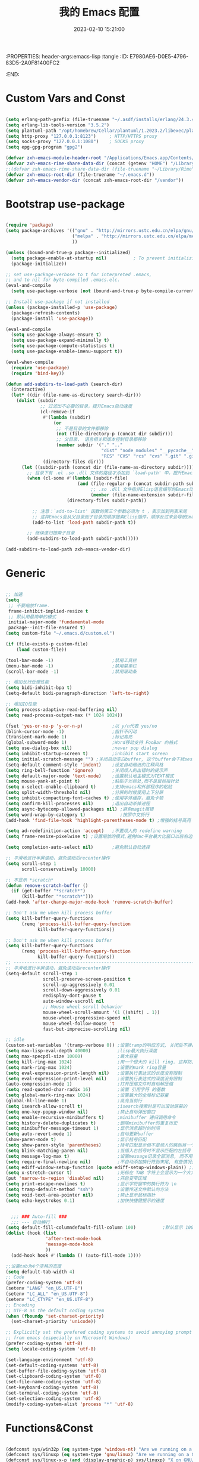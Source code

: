 :PROPERTIES: header-args:emacs-lisp :tangle
:ID:       E7980AE6-D0E5-4796-83D5-2A0F81400FC2
:END:
#+title: 我的 Emacs 配置
#+date: 2023-02-10 15:21:00 
#+auto_tangle: t

* Custom Vars and Const

#+BEGIN_SRC emacs-lisp :tangle yes

  (setq erlang-path-prefix (file-truename "~/.asdf/installs/erlang/24.3.4"))
  (setq erlang-lib-tools-version "3.5.2")
  (setq plantuml-path "/opt/homebrew/Cellar/plantuml/1.2023.2/libexec/plantuml.jar")
  (setq http-proxy "127.0.0.1:8123")     ; HTTP/HTTPS proxy
  (setq socks-proxy "127.0.0.1:1080")    ; SOCKS proxy
  (setq epg-gpg-program "gpg2")

  (defvar zxh-emacs-module-header-root "/Applications/Emacs.app/Contents/Resources/include/")
  (defvar zxh-emacs-rime-share-data-dir (concat (getenv "HOME") "/Library/Rime"))
  ;;(defvar zxh-emacs-rime-share-data-dir (file-truename "~/Library/Rime"))
  (defvar zxh-emacs-root-dir (file-truename "~/.emacs.d"))
  (defvar zxh-emacs-vendor-dir (concat zxh-emacs-root-dir "/vendor"))

#+END_SRC

* Bootstrap use-package

#+BEGIN_SRC emacs-lisp :tangle yes

  (require 'package)
  (setq package-archives '(("gnu" . "http://mirrors.ustc.edu.cn/elpa/gnu/")
                           ("melpa" . "http://mirrors.ustc.edu.cn/elpa/melpa/")
                           ))

  (unless (bound-and-true-p package--initialized)
    (setq package-enable-at-startup nil)          ; To prevent initializing twice
    (package-initialize))

  ;; set use-package-verbose to t for interpreted .emacs,
  ;; and to nil for byte-compiled .emacs.elc.
  (eval-and-compile
    (setq use-package-verbose (not (bound-and-true-p byte-compile-current-file))))

  ;; Install use-package if not installed
  (unless (package-installed-p 'use-package)
    (package-refresh-contents)
    (package-install 'use-package))

  (eval-and-compile
    (setq use-package-always-ensure t)
    (setq use-package-expand-minimally t)
    (setq use-package-compute-statistics t)
    (setq use-package-enable-imenu-support t))

  (eval-when-compile
    (require 'use-package)
    (require 'bind-key))

  (defun add-subdirs-to-load-path (search-dir)
    (interactive)
    (let* ((dir (file-name-as-directory search-dir)))
      (dolist (subdir
               ;; 过滤出不必要的目录，提升Emacs启动速度
               (cl-remove-if
                #'(lambda (subdir)
                    (or
                     ;; 不是目录的文件都移除
                     (not (file-directory-p (concat dir subdir)))
                     ;; 父目录、 语言相关和版本控制目录都移除
                     (member subdir '("." ".." 
                                      "dist" "node_modules" "__pycache__" 
                                      "RCS" "CVS" "rcs" "cvs" ".git" ".github")))) 
                (directory-files dir)))
        (let ((subdir-path (concat dir (file-name-as-directory subdir))))
          ;; 目录下有 .el .so .dll 文件的路径才添加到 `load-path' 中，提升Emacs启动速度
          (when (cl-some #'(lambda (subdir-file)
                             (and (file-regular-p (concat subdir-path subdir-file))
                                  ;; .so .dll 文件指非Elisp语言编写的Emacs动态库
                                  (member (file-name-extension subdir-file) '("el" "so" "dll"))))
                         (directory-files subdir-path))
          
            ;; 注意：`add-to-list' 函数的第三个参数必须为 t ，表示加到列表末尾
            ;; 这样Emacs会从父目录到子目录的顺序搜索Elisp插件，顺序反过来会导致Emacs无法正常启动
            (add-to-list 'load-path subdir-path t))
        
          ;; 继续递归搜索子目录
          (add-subdirs-to-load-path subdir-path)))))

  (add-subdirs-to-load-path zxh-emacs-vendor-dir)

#+END_SRC

* Generic

#+BEGIN_SRC emacs-lisp :tangle yes

  ;; 加速
  (setq
   ;; 不要缩放frame.
   frame-inhibit-implied-resize t
   ;; 默认用最简单的模式
   initial-major-mode 'fundamental-mode
   package--init-file-ensured t)
  (setq custom-file "~/.emacs.d/custom.el")

  (if (file-exists-p custom-file)
      (load custom-file))

  (tool-bar-mode -1)                      ;禁用工具栏
  (menu-bar-mode -1)                      ;禁用菜单栏
  (scroll-bar-mode -1)                    ;禁用滚动条

  ;; 增加长行处理性能
  (setq bidi-inhibit-bpa t)
  (setq-default bidi-paragraph-direction 'left-to-right)

  ;; 增加IO性能
  (setq process-adaptive-read-buffering nil)
  (setq read-process-output-max (* 1024 1024))

  (fset 'yes-or-no-p 'y-or-n-p)           ;以 y/n代表 yes/no
  (blink-cursor-mode -1)                  ;指针不闪动
  (transient-mark-mode 1)                 ;标记高亮
  (global-subword-mode 1)                 ;Word移动支持 FooBar 的格式
  (setq use-dialog-box nil)               ;never pop dialog
  (setq inhibit-startup-screen t)         ;inhibit start screen
  (setq initial-scratch-message "") ;关闭启动空白buffer, 这个buffer会干扰session恢复
  (setq-default comment-style 'indent)    ;设定自动缩进的注释风格
  (setq ring-bell-function 'ignore)       ;关闭烦人的出错时的提示声
  (setq default-major-mode 'text-mode)    ;设置默认地主模式为TEXT模式
  (setq mouse-yank-at-point t)            ;粘贴于光标处,而不是鼠标指针处
  (setq x-select-enable-clipboard t)      ;支持emacs和外部程序的粘贴
  (setq split-width-threshold nil)        ;分屏的时候使用上下分屏
  (setq inhibit-compacting-font-caches t) ;使用字体缓存，避免卡顿
  (setq confirm-kill-processes nil)       ;退出自动杀掉进程
  (setq async-bytecomp-allowed-packages nil) ;避免magit报错
  (setq word-wrap-by-category t)             ;按照中文折行
  (add-hook 'find-file-hook 'highlight-parentheses-mode t) ;增强的括号高亮

  (setq ad-redefinition-action 'accept)   ;不要烦人的 redefine warning
  (setq frame-resize-pixelwise t) ;设置缩放的模式,避免Mac平台最大化窗口以后右边和下边有空隙

  (setq completion-auto-select nil)       ;避免默认自动选择

  ;; 平滑地进行半屏滚动，避免滚动后recenter操作
  (setq scroll-step 1
        scroll-conservatively 10000)

  ;; 不显示 *scratch*
  (defun remove-scratch-buffer ()
    (if (get-buffer "*scratch*")
        (kill-buffer "*scratch*")))
  (add-hook 'after-change-major-mode-hook 'remove-scratch-buffer)

  ;; Don't ask me when kill process buffer
  (setq kill-buffer-query-functions
        (remq 'process-kill-buffer-query-function
              kill-buffer-query-functions))

  ;; Don't ask me when kill process buffer
  (setq kill-buffer-query-functions
        (remq 'process-kill-buffer-query-function
              kill-buffer-query-functions))
  ;; --------------------------------------------------------------------------------
  ;; 平滑地进行半屏滚动，避免滚动后recenter操作
  (setq-default scroll-step 1
                scroll-preserve-screen-position t
                scroll-up-aggressively 0.01
                scroll-down-aggressively 0.01
                redisplay-dont-pause t
                auto-window-vscroll nil
                ;; Mouse wheel scroll behavior
                mouse-wheel-scroll-amount '(1 ((shift) . 1))
                mouse-wheel-progressive-speed nil
                mouse-wheel-follow-mouse 't
                fast-but-imprecise-scrolling nil)

  ;; idle
  (custom-set-variables '(tramp-verbose 0)) ;设置tramp的响应方式, 关闭后不弹出消息
  (setq max-lisp-eval-depth 40000)          ;lisp最大执行深度
  (setq max-specpdl-size 10000)             ;最大容量
  (setq kill-ring-max 1024)                 ;用一个很大的 kill ring. 这样防止我不小心删掉重要的东西
  (setq mark-ring-max 1024)                 ;设置的mark ring容量
  (setq eval-expression-print-length nil)   ;设置执行表达式的长度没有限制
  (setq eval-expression-print-level nil)    ;设置执行表达式的深度没有限制
  (auto-compression-mode 1)                 ;打开压缩文件时自动解压缩
  (setq read-quoted-char-radix 16)          ;设置 引用字符 的基数
  (setq global-mark-ring-max 1024)          ;设置最大的全局标记容量
  (global-hl-line-mode 1)                   ;高亮当前行
  (setq isearch-allow-scroll t)             ;isearch搜索时是可以滚动屏幕的
  (setq one-key-popup-window nil)           ;禁止自动弹出窗口
  (setq enable-recursive-minibuffers t)     ;minibuffer 递归调用命令
  (setq history-delete-duplicates t)        ;删除minibuffer的重复历史
  (setq minibuffer-message-timeout 1)       ;显示消息超时的时间
  (setq auto-revert-mode 1)                 ;自动更新buffer
  (show-paren-mode t)                       ;显示括号匹配
  (setq show-paren-style 'parentheses)      ;括号匹配显示但不是烦人的跳到另一个括号。
  (setq blink-matching-paren nil)           ;当插入右括号时不显示匹配的左括号
  (setq message-log-max t)                  ;设置message记录全部消息, 而不用截去
  (setq require-final-newline nil)          ;不自动添加换行符到末尾, 有些情况会出现错误
  (setq ediff-window-setup-function (quote ediff-setup-windows-plain)) ;比较窗口设置在同一个frame里
  (setq x-stretch-cursor t)                 ;光标在 TAB 字符上会显示为一个大方块
  (put 'narrow-to-region 'disabled nil)     ;开启变窄区域
  (setq print-escape-newlines t)            ;显示字符窗中的换行符为 \n
  (setq tramp-default-method "ssh")         ;设置传送文件默认的方法
  (setq void-text-area-pointer nil)         ;禁止显示鼠标指针
  (setq echo-keystrokes 0.1)                ;加快快捷键提示的速度


    ;;; ### Auto-fill ###
    ;;; --- 自动换行
  (setq default-fill-columndefault-fill-column 100)          ;默认显示 100列就换行
  (dolist (hook (list
                 'after-text-mode-hook
                 'message-mode-hook
                 ))
    (add-hook hook #'(lambda () (auto-fill-mode 1))))

  ;;设置tab为4个空格的宽度
  (setq default-tab-width 4)
  ;; Code
  (prefer-coding-system 'utf-8)
  (setenv "LANG" "en_US.UTF-8")
  (setenv "LC_ALL" "en_US.UTF-8")
  (setenv "LC_CTYPE" "en_US.UTF-8")
  ;; Encoding
  ;; UTF-8 as the default coding system
  (when (fboundp 'set-charset-priority)
    (set-charset-priority 'unicode))

  ;; Explicitly set the prefered coding systems to avoid annoying prompt
  ;; from emacs (especially on Microsoft Windows)
  (prefer-coding-system 'utf-8)
  (setq locale-coding-system 'utf-8)

  (set-language-environment 'utf-8)
  (set-default-coding-systems 'utf-8)
  (set-buffer-file-coding-system 'utf-8)
  (set-clipboard-coding-system 'utf-8)
  (set-file-name-coding-system 'utf-8)
  (set-keyboard-coding-system 'utf-8)
  (set-terminal-coding-system 'utf-8)
  (set-selection-coding-system 'utf-8)
  (modify-coding-system-alist 'process "*" 'utf-8)

#+END_SRC

* Functions&Const

#+BEGIN_SRC emacs-lisp :tangle yes

  (defconst sys/win32p (eq system-type 'windows-nt) "Are we running on a WinTel system?")
  (defconst sys/linuxp (eq system-type 'gnu/linux) "Are we running on a GNU/Linux?")
  (defconst sys/linux-x-p (and (display-graphic-p) sys/linuxp) "X on GNU/Linux?")
  (defconst sys/macp (eq system-type 'darwin) "running on a Mac system?")
  (defconst sys/mac-x-p (and (display-graphic-p) sys/macp) "X on a Mac system?")
  (defconst sys/mac-cocoa-p (featurep 'cocoa) "with Cocoa on a Mac system?")
  (defconst sys/mac-port-p (eq window-system 'mac) "macport build on a Mac system?")
  (defconst sys/cygwinp (eq system-type 'cygwin) "Are we running on a Cygwin system?")
  (defconst sys/rootp (string-equal "root" (getenv "USER")) "Are you using ROOT user?")
  (defconst emacs/>=27p
    (>= emacs-major-version 27)
    "Emacs is 27 or above.")
  
  (defconst emacs/>=28p
    (>= emacs-major-version 28)
    "Emacs is 28 or above.")
  
  (defconst emacs/>=29p
    (>= emacs-major-version 29)
    "Emacs is 29 or above.")

  (defvar socks-noproxy)
  (defvar socks-server)
  (defcustom http-proxy "127.0.0.1:8123" "Set network proxy." :group 'centaur :type 'string)

  ;; from lazycat emacs config
  (defun org-export-docx ()
    (interactive)
    (let ((docx-file (concat (file-name-sans-extension (buffer-file-name)) ".docx"))
          (template-file (concat (file-name-as-directory zxh-emacs-root-dir)
                                 "template.docx")))
      (message (format "pandoc %s -o %s --reference-doc=%s" (buffer-file-name) docx-file template-file)) 
      (shell-command (format "pandoc %s -o %s --reference-doc=%s"
                             (buffer-file-name)
                             docx-file
                             template-file
                             ))
      (message "Convert finish: %s" docx-file)))


  ;; --------------------------------------------
  ;; 辅助函数
  ;; --------------------------------------------
  (defun x/system-is-mac () (interactive) (string-equal system-type "darwin"))

  (defun x/system-is-linux () (interactive) (string-equal system-type "gnu/linux"))

  (defun format-function-parameters ()
    "Turn the list of function parameters into multiline."
    (interactive)
    (beginning-of-line)
    (search-forward "(" (line-end-position))
    (newline-and-indent)
    (while (search-forward "," (line-end-position) t)
      (newline-and-indent))
    (end-of-line)
    (c-hungry-delete-forward)
    (insert " ")
    (search-backward ")")
    (newline-and-indent))

  (defun my-org-screenshot ()
    "Take a screenshot into a time stamped unique-named file in the
            same directory as the org-buffer and insert a link to this file."
    (interactive)
    (org-display-inline-images)

    (setq filename
          (concat
           (make-temp-name
            (concat (file-name-directory (buffer-file-name))
                    "/imgs/"
                    (format-time-string "%Y%m%d_%H%M%S_")) ) ".png"))
    (unless (file-exists-p (file-name-directory filename))
      (make-directory (file-name-directory filename)))
                                          ; take screenshot
    (if (eq system-type 'darwin)
        (progn
          (call-process-shell-command "screencapture" nil nil nil nil " -s " (concat
                                                                              "\"" filename "\"" ))
          (call-process-shell-command "convert" nil nil nil nil (concat "\"" filename "\" -resize  \"50%\"" ) (concat "\"" filename "\"" ))
          ))

    (setq relative-dir (concat "./imgs/" (file-name-nondirectory filename)))
    (if (file-exists-p filename)
        (insert (concat "[[file:" relative-dir "]]")))
    (org-display-inline-images))

  ;; --------------------------------------------
  ;; proxy 操作辅助函数
  ;; --------------------------------------------
  (defun proxy-http-show ()
    "Show HTTP/HTTPS proxy."
    (interactive)
    (if url-proxy-services
        (message "Current HTTP proxy is `%s'" http-proxy)
      (message "No HTTP proxy")))

  (defun proxy-http-enable ()
    "Enable HTTP/HTTPS proxy."
    (interactive)
    (setq url-proxy-services
          `(("http" . ,http-proxy)
            ("https" . ,http-proxy)
            ("no_proxy" . "^\\(localhost\\|192.168.*\\|10.*\\)")))
    (proxy-http-show))

  (defun proxy-http-disable ()
    "Disable HTTP/HTTPS proxy."
    (interactive)
    (setq url-proxy-services nil)
    (proxy-http-show))

  (defun proxy-http-toggle ()
    "Toggle HTTP/HTTPS proxy."
    (interactive)
    (if (bound-and-true-p url-proxy-services)
        (proxy-http-disable)
      (proxy-http-enable)))

  (defun proxy-socks-show ()
    "Show SOCKS proxy."
    (interactive)
    (when (fboundp 'cadddr)                ; defined 25.2+
      (if (bound-and-true-p socks-noproxy)
          (message "Current SOCKS%d proxy is %s:%s"
                   (cadddr socks-server) (cadr socks-server) (caddr socks-server))
        (message "No SOCKS proxy"))))

  (defun proxy-socks-enable ()
    "Enable SOCKS proxy."
    (interactive)
    (require 'socks)
    (setq url-gateway-method 'socks
          socks-noproxy '("localhost"))
    (let* ((proxy (split-string socks-proxy ":"))
           (host (car proxy))
           (port (cadr  proxy)))
      (setq socks-server `("Default server" ,host ,port 5)))
    (setenv "all_proxy" (concat "socks5://" socks-proxy))
    (proxy-socks-show))

  (defun proxy-socks-disable ()
    "Disable SOCKS proxy."
    (interactive)
    (setq url-gateway-method 'native
          socks-noproxy nil
          socks-server nil)
    (setenv "all_proxy" "")
    (proxy-socks-show))

  (defun proxy-socks-toggle ()
    "Toggle SOCKS proxy."
    (interactive)
    (if (bound-and-true-p socks-noproxy)
        (proxy-socks-disable)
      (proxy-socks-enable)))


  ;; --------------------------------------------
  ;; FIle 操作与编码辅助函数
  ;; --------------------------------------------
  (defun x/save-all ()
    "Save all file-visiting buffers without prompting."
    (interactive)
    (save-some-buffers t))

  (defun x/open-init-file ()
    (interactive)
    (find-file user-init-file))

  (defun x/reload-init-file ()
    "Reload init.el file."
    (interactive)
    (load user-init-file)
    (message "Reloaded init.el OK."))

  (defun sudo ()
    "Use TRAMP to `sudo' the current buffer"
    (interactive)
    (when buffer-file-name
      (find-alternate-file
       (concat "/sudo:root@localhost:"
               buffer-file-name))))
  (defun dos2unix ()
    "Convert the current buffer to UNIX file format."
    (interactive)
    (set-buffer-file-coding-system 'undecided-unix nil))

  (defun unix2dos ()
    "Convert the current buffer to DOS file format."
    (interactive)
    (set-buffer-file-coding-system 'undecided-dos nil))

  (defun delete-trailing-M()
    "Delete `^M' characters in the buffer.
              Same as `replace-string C-q C-m RET RET'."
    (interactive)
    (save-excursion
      (goto-char 0)
      (while (search-forward "\r" nil :noerror)
        (replace-match ""))))

  (defun save-buffer-as-utf8 (coding-system)
    "Revert a buffer with `CODING-SYSTEM' and save as UTF-8."
    (interactive "zCoding system for visited file (default nil):")
    (revert-buffer-with-coding-system coding-system)
    (set-buffer-file-coding-system 'utf-8)
    (save-buffer))

  (defun save-buffer-gbk-as-utf8 ()
    "Revert a buffer with GBK and save as UTF-8."
    (interactive)

    (save-buffer-as-utf8 'gbk))


  ;; --------------------------------------------
  ;; buffer 操作辅助函数
  ;; --------------------------------------------
  (defun switch-to-messages ()
    "Select buffer *message* in the current window."
    (interactive)
    (switch-to-buffer "*Messages*"))

  (defun switch-to-dashboard ()
    "Select buffer *message* in the current window."
    (interactive)
    (switch-to-buffer "*Dashboard*"))

  (defun hold-line-scroll-up ()
    "Scroll the page with the cursor in the same line"
    (interactive)
    ;; move the cursor also
    (let ((tmp (current-column)))
      (scroll-up 1)
      (line-move-to-column tmp)
      (forward-line 1)))

  (defun hold-line-scroll-down ()
    "Scroll the page with the cursor in the same line"
    (interactive)
    ;; move the cursor also
    (let ((tmp (current-column)))
      (scroll-down 1)
      (line-move-to-column tmp)
      (forward-line -1)))


  ;; -------------------------------------------
  ;; Company 辅助函数
  ;; -------------------------------------------
  (defun do-yas-expand ()
    (let ((yas/fallback-behavior 'return-nil))
      (yas/expand)))

  (defun tab-indent-or-complete ()
    (interactive)
    (if (minibufferp)
        (minibuffer-complete)
      (if (or (not yas/minor-mode)
              (null (do-yas-expand)))
          (if (check-expansion)
              (company-complete-common)
            (indent-for-tab-command)))))


  ;; --------------------------------------------
  ;; 文件操作辅助函数
  ;; --------------------------------------------
  (defun +rename-current-file (newname)
    "Rename current visiting file to NEWNAME.
        If NEWNAME is a directory, move file to it."
    (interactive
     (progn
       (unless buffer-file-name
         (user-error "No file is visiting"))
       (let ((name (read-file-name "Rename to: " nil buffer-file-name 'confirm)))
         (when (equal (file-truename name)
                      (file-truename buffer-file-name))
           (user-error "Can't rename file to itself"))
         (list name))))
    ;; NEWNAME is a directory
    (when (equal newname (file-name-as-directory newname))
      (setq newname (concat newname (file-name-nondirectory buffer-file-name))))
    (rename-file buffer-file-name newname)
    (set-visited-file-name newname)
    (rename-buffer newname))

  (defun +delete-current-file (file)
    "Delete current visiting FILE."
    (interactive
     (list (or buffer-file-name
               (user-error "No file is visiting"))))
    (when (y-or-n-p (format "Really delete '%s'? " file))
      (kill-this-buffer)
      (delete-file file)))

  (defun +copy-current-file (new-path &optional overwrite-p)
    "Copy current buffer's file to `NEW-PATH'.
          If `OVERWRITE-P', overwrite the destination file without
          confirmation."
    (interactive
     (progn
       (unless buffer-file-name
         (user-error "No file is visiting"))
       (list (read-file-name "Copy file to: ")
             current-prefix-arg)))
    (let ((old-path (buffer-file-name))
          (new-path (expand-file-name new-path)))
      (make-directory (file-name-directory new-path) t)
      (copy-file old-path new-path (or overwrite-p 1))))

  (defun +copy-current-filename (file)
    "Copy the full path to the current FILE."
    (interactive
     (list (or buffer-file-name
               (user-error "No file is visiting"))))
    (kill-new file)
    (message "Copying '%s' to clipboard" file))

  (defun +copy-current-buffer-name ()
    "Copy the name of current buffer."
    (interactive)
    (kill-new (buffer-name))
    (message "Copying '%s' to clipboard" (buffer-name)))


  ;; --------------------------------------------
  ;; Window 操作辅助函数
  ;; --------------------------------------------
  (defvar toggle-one-window-window-configuration nil
    "The window configuration use for `toggle-one-window'.")

  (defun toggle-one-window ()
    "Toggle between window layout and one window."
    (interactive)
    (if (equal (length (cl-remove-if #'window-dedicated-p (window-list))) 1)
        (if toggle-one-window-window-configuration
            (progn
              (set-window-configuration toggle-one-window-window-configuration)
              (setq toggle-one-window-window-configuration nil))
          (message "No other windows exist."))
      (setq toggle-one-window-window-configuration (current-window-configuration))
      (delete-other-windows)))

  (defun set-control-w-shortcuts ()
    (define-prefix-command 'my-window-map)
    (global-set-key (kbd "C-w") 'my-window-map)
    (define-key my-window-map (kbd "h") 'windmove-left)
    (define-key my-window-map (kbd "j") 'windmove-down)
    (define-key my-window-map (kbd "k") 'windmove-up)
    (define-key my-window-map (kbd "l") 'windmove-right)
    (define-key my-window-map (kbd "v") 'split-window-right)
    (define-key my-window-map (kbd "b") 'split-window-below)
    (define-key my-window-map (kbd "d") 'delete-window)
    (define-key my-window-map (kbd "D") 'delete-other-windows)
    (define-key my-window-map (kbd "B") 'kill-buffer-and-window)
    (define-key my-window-map (kbd "o") 'toggle-one-window))

#+END_SRC

* Fundamental Plugins

#+BEGIN_SRC emacs-lisp :tangle yes

  (use-package use-package-ensure-system-package)
  (use-package protobuf-mode)
  (use-package markdown-mode)
  (use-package dockerfile-mode)
  (use-package nginx-mode)
  (use-package json-mode)
  (use-package json-reformat)
  (use-package comment-dwim-2)
  (use-package buffer-flip)
  (use-package dash-at-point)
  (use-package async :init (async-bytecomp-package-mode 1))
  (use-package projectile :config (projectile-global-mode))
  (use-package flycheck :config (global-flycheck-mode 1))
  (use-package restclient :config (setq restclient-inhibit-cookies t))

  (use-package autorevert :ensure nil :hook (after-init . global-auto-revert-mode))
  (use-package so-long :ensure nil :hook (after-init . global-so-long-mode)) ;; emacs27+ new feature
  (use-package highlight-parentheses :init (setq hl-paren-colors '("DarkOrange" "DeepSkyBlue" "DarkRed")))
  (use-package rainbow-delimiters :init (add-hook 'prog-mode-hook #'rainbow-delimiters-mode))
  (use-package exec-path-from-shell :if (or sys/mac-x-p sys/linux-x-p) :config (exec-path-from-shell-initialize))
  (use-package which-key
    :hook (after-init . which-key-mode)
    :config
    (progn
      (which-key-mode)
      (which-key-setup-side-window-right)))

  (use-package all-the-icons
    :ensure t
    :when (display-graphic-p)
    :commands all-the-icons-install-fonts
    )

  ;; 其他原生接口的前端 
  (use-package ivy
    :init (setq ivy-use-virtual-buffers t
                ivy-count-format "%d/%d ")
    :config (ivy-mode t))
  ;; 取代原生的一些常用指令
  (use-package counsel :after ivy :config (counsel-mode))
  ;; 取代原生的 I-search
  (use-package swiper :after ivy)
  (use-package counsel-projectile
    :after (counsel projectile)
    :preface
    (eval-when-compile
      (declare-function counsel-projectile-mode nil))
    :commands
    (counsel-projectile-rg
     counsel-projectile-find-file
     counsel-projectile-switch-project
     counsel-projectile-switch-to-buffer)
    :config
    (counsel-projectile-mode t))

#+END_SRC

* Indent Tab

#+BEGIN_SRC emacs-lisp :tangle yes

  (setq-default indent-tabs-mode nil)
  (setq-default tab-width 4)

  (defun adjust-languages-indent (n)
    (setq-local c-basic-offset n)

    (setq-local coffee-tab-width n)
    (setq-local javascript-indent-level n)
    (setq-local js-indent-level n)
    (setq-local js2-basic-offset n)

    (setq-local web-mode-attr-indent-offset n)
    (setq-local web-mode-attr-value-indent-offset n)
    (setq-local web-mode-code-indent-offset n)
    (setq-local web-mode-css-indent-offset n)
    (setq-local web-mode-markup-indent-offset n)
    (setq-local web-mode-sql-indent-offset n)

    (setq-local css-indent-offset n)

    (setq-local typescript-indent-level n))

  (dolist (hook (list
                 'c-mode-hook
                 'c++-mode-hook
                 'java-mode-hook
                 'haskell-mode-hook
                 'asm-mode-hook
                 'sh-mode-hook
                 'haskell-cabal-mode-hook
                 'ruby-mode-hook
                 'qml-mode-hook
                 'scss-mode-hook
                 'coffee-mode-hook
                 'rust-mode-hook
                 ))
    (add-hook hook #'(lambda ()
                       (setq indent-tabs-mode nil)
                       (adjust-languages-indent 4)
                       )))

  (dolist (hook (list
                 'web-mode-hook
                 'js-mode-hook
                 'typescript-mode-hook
                 ))
    (add-hook hook #'(lambda ()
                       (setq indent-tabs-mode nil)
                       (adjust-languages-indent 2)
                       )))

#+END_SRC

* Quick Search And Move

#+BEGIN_SRC emacs-lisp :tangle yes

  (use-package avy)
  (use-package vundo
    :defer t
    :commands (vundo)
    :config
    ;; Take less on-screen space.
    (setq vundo-compact-display t)
    (custom-set-faces
     '(vundo-node ((t (:foreground "#808080"))))
     '(vundo-stem ((t (:foreground "#808080"))))
     '(vundo-highlight ((t (:foreground "#FFFF00")))))
    ;; Use `HJKL` VIM-like motion
    (define-key vundo-mode-map (kbd "l") #'vundo-forward)
    (define-key vundo-mode-map (kbd "h") #'vundo-backward)
    (define-key vundo-mode-map (kbd "j") #'vundo-next)
    (define-key vundo-mode-map (kbd "k") #'vundo-previous)
    (define-key vundo-mode-map (kbd "a") #'vundo-stem-root)
    (define-key vundo-mode-map (kbd "e") #'vundo-stem-end)
    (define-key vundo-mode-map (kbd "q") #'vundo-quit)
    (define-key vundo-mode-map (kbd "C-g") #'vundo-quit)
    (define-key vundo-mode-map (kbd "RET") #'vundo-confirm))

  (use-package ag
    :defer t
    :config
    (progn
      (setq ag-highlight-search t)
      (bind-key "n" 'compilation-next-error ag-mode-map)
      (bind-key "p" 'compilation-previous-error ag-mode-map)
      (bind-key "N" 'compilation-next-file ag-mode-map)
      (bind-key "P" 'compilation-previous-file ag-mode-map)))

  (use-package dumb-jump
    :config
    (setq dumb-jump-aggressive nil)
    (setq dumb-jump-selector 'ivy)
    (setq dumb-jump-prefer-searcher 'ag))

  ;; Hiding structured data
  (use-package hideshow
    :hook (prog-mode . hs-minor-mode)
    :config
    (defconst hideshow-folded-face '((t (:inherit 'font-lock-comment-face :box t))))

    (defface hideshow-border-face
      '((((background light))
         :background "rosy brown" :extend t)
        (t
         :background "sandy brown" :extend t))
      "Face used for hideshow fringe."
      :group 'hideshow)

    (define-fringe-bitmap 'hideshow-folded-fringe
      (vector #b00000000
              #b00000000
              #b00000000
              #b11000011
              #b11100111
              #b01111110
              #b00111100
              #b00011000))

    (defun hideshow-folded-overlay-fn (ov)
      "Display a folded region indicator with the number of folded lines."
      (when (eq 'code (overlay-get ov 'hs))
        (let* ((nlines (count-lines (overlay-start ov) (overlay-end ov)))
               (info (format " (%d)..." nlines)))
          ;; fringe indicator
          (overlay-put ov 'before-string (propertize " "
                                                     'display '(left-fringe hideshow-folded-fringe
                                                                            hideshow-border-face)))
          ;; folding indicator
          (overlay-put ov 'display (propertize info 'face hideshow-folded-face)))))
    :custom
    (hs-set-up-overlay #'hideshow-folded-overlay-fn))

#+END_SRC

* Company && Yasnippet

#+BEGIN_SRC emacs-lisp :tangle yes
  ;;(use-package expand-region :bind ("C-=" . er/expand-region))
  (use-package yasnippet
    :bind
    ("C-c y s" . yas-insert-snippet)
    ("C-c y v" . yas-visit-snippet-file)
    :config
    (add-to-list 'yas-snippet-dirs "~/.emacs.d/snippets")
    (yas-global-mode 1))

  ;; 使用 lsp-bridge 时， 请先关闭其他补全插件， 比如 lsp-mode, eglot, company, corfu 等等， lsp-bridge 提供从补全后端、 补全前端到多后端融合的全套解决方案。
  ;; (use-package company-restclient)
  ;; (use-package company-nginx :after (nginx-mode) :hook((nginx-mode . company-nginx-keywords)))
  ;; ;;Run M-x company-tabnine-install-binary to install the TabNine binary for your system.
  ;; (use-package company-tabnine :config (add-to-list 'company-backends #'company-tabnine))
  ;; (use-package company
  ;;   :bind
  ;;   (:map company-mode-map
  ;;         ("<tab>". tab-indent-or-complete)
  ;;         ("TAB". tab-indent-or-complete))
  ;;   :config
  ;;   (progn (setq company-idle-delay 0.5)
  ;;          (setq company-show-numbers t)))

  (use-package youdao-dictionary
    :commands youdao-dictionary-play-voice-of-current-word
    :init
    (setq url-automatic-caching t
          youdao-dictionary-use-chinese-word-segmentation t) ; 中文分词
    (defun my-youdao-search-at-point ()
      "Search word at point and display result with `posframe', `pos-tip', or buffer."
      (interactive)
      (if (display-graphic-p)
          (youdao-dictionary-search-at-point-posframe)
        (youdao-dictionary-search-at-point))))

#+END_SRC

* Dired

#+BEGIN_SRC emacs-lisp :tangle yes

  ;; Directory operations
  (use-package dired
    :ensure nil
    :bind (:map dired-mode-map
           ("C-c C-p" . wdired-change-to-wdired-mode))
    :config
    ;; Always delete and copy recursively
    (setq dired-recursive-deletes 'always
          dired-recursive-copies 'always)
    (when sys/macp
      ;; Suppress the warning: `ls does not support --dired'.
      (setq dired-use-ls-dired nil)

      (when (executable-find "gls")
        ;; Use GNU ls as `gls' from `coreutils' if available.
        (setq insert-directory-program "gls")))

    (when (or (and sys/macp (executable-find "gls"))
              (and (or sys/linuxp sys/cygwinp) (executable-find "ls")))
      ;; Using `insert-directory-program'
      (setq ls-lisp-use-insert-directory-program t)
      ;; Show directory first
      (setq dired-listing-switches "-alh --group-directories-first"))

    ;; Show git info in dired
    (use-package dired-git-info
      :bind (:map dired-mode-map
             (")" . dired-git-info-mode)))

    ;; Allow rsync from dired buffers
    (use-package dired-rsync
      :bind (:map dired-mode-map
             ("C-c C-r" . dired-rsync)))

    ;; Colorful dired
    (use-package diredfl
      :ensure nil
      :hook (dired-mode . diredfl-mode))

    ;; Extra Dired functionality
    (use-package dired-aux :ensure nil)
    (use-package dired-x
      :ensure nil
      :demand t
      :config
      (let ((cmd (cond (sys/mac-x-p "open")
                       (sys/linux-x-p "xdg-open")
                       (sys/win32p "start")
                       (t ""))))
        (setq dired-guess-shell-alist-user
              `(("\\.pdf\\'" ,cmd)
                ("\\.docx\\'" ,cmd)
                ("\\.\\(?:djvu\\|eps\\)\\'" ,cmd)
                ("\\.\\(?:jpg\\|jpeg\\|png\\|gif\\|xpm\\)\\'" ,cmd)
                ("\\.\\(?:xcf\\)\\'" ,cmd)
                ("\\.csv\\'" ,cmd)
                ("\\.tex\\'" ,cmd)
                ("\\.\\(?:mp4\\|mkv\\|avi\\|flv\\|rm\\|rmvb\\|ogv\\)\\(?:\\.part\\)?\\'" ,cmd)
                ("\\.\\(?:mp3\\|flac\\)\\'" ,cmd)
                ("\\.html?\\'" ,cmd)
                ("\\.md\\'" ,cmd))))

      (setq dired-omit-files
            (concat dired-omit-files
                    "\\|^.DS_Store$\\|^.projectile$\\|^.git*\\|^.svn$\\|^.vscode$\\|\\.js\\.meta$\\|\\.meta$\\|\\.elc$\\|^.emacs.*"))))


    ;; use one window to open new buffer in dired-mode
    (put 'dired-find-alternate-file 'disabled nil)

#+END_SRC

* Performance

#+BEGIN_SRC emacs-lisp :tangle yes

  ;; Disable garbage collection when entering commands.
  (defun max-gc-limit ()
    (setq gc-cons-threshold most-positive-fixnum))

  (defun reset-gc-limit ()
    (setq gc-cons-threshold 800000))

  (add-hook 'minibuffer-setup-hook #'max-gc-limit)
  (add-hook 'minibuffer-exit-hook #'reset-gc-limit)

  ;; Improve the performance of rendering long lines.
  (setq-default bidi-display-reordering nil)

  ;;; Track Emacs commands frequency
  (use-package keyfreq
    :ensure t
    :config (keyfreq-mode 1) (keyfreq-autosave-mode 1))

#+END_SRC

* Magit

#+BEGIN_SRC emacs-lisp :tangle yes

(use-package vc
  :ensure nil
  :custom
  ;; 打开链接文件时，不进行追问
  (vc-follow-symlinks t)
  (vc-allow-async-revert t)
  (vc-handled-backends '(Git)))

(use-package magit
  :ensure t
  :hook (git-commit-mode . flyspell-mode)
  :bind (("C-x g"   . magit-status)
         ("C-x M-g" . magit-dispatch)
         ("C-c M-g" . magit-file-dispatch))
  :custom
  (magit-diff-refine-hunk t)
  (magit-ediff-dwim-show-on-hunks t))

(use-package diff-hl
  :ensure t
  :hook ((dired-mode         . diff-hl-dired-mode-unless-remote)
         (magit-pre-refresh  . diff-hl-magit-pre-refresh)
         (magit-post-refresh . diff-hl-magit-post-refresh))
  :init
  (global-diff-hl-mode t)
  :config
  ;; When Emacs runs in terminal, show the indicators in margin instead.
  (unless (display-graphic-p)
    (diff-hl-margin-mode)))

(use-package magit-delta
  :ensure t
  :hook (magit-mode . magit-delta-mode)
  :config
  (setq magit-delta-hide-plus-minus-markers nil)
  )

#+END_SRC

* Evil-Mode

#+BEGIN_SRC emacs-lisp :tangle yes

  (defun x/config-evil-leader ()
    (evil-leader/set-leader ",")
    (evil-leader/set-key
      ","  'avy-goto-char-2
      ":"  'eval-expression

      "A"  'align-regexp

      ;; buffer & bookmark
      "bb" 'switch-to-buffer
      "bo" 'switch-to-buffer-other-window
      "bn" '+copy-current-buffer-name
      "bv" 'revert-buffer
      "bz" 'bury-buffer         ;隐藏当前buffer
      "bZ" 'unbury-buffer         ;反隐藏当前buffer

      "bK" 'kill-other-window-buffer ;;;关闭其他窗口的buffer

      ;; --------------
      "bm" 'bookmark-set
      "bM" 'bookmark-set-no-overwrite
      "bi" 'bookmark-insert
      "br" 'bookmark-rename
      "bd" 'bookmark-delete
      "bw" 'bookmark-write
      "bj" 'bookmark-jump
      "bJ" 'bookmark-jump-other-window
      "bl" 'bookmark-bmenu-list
      "bs" 'bookmark-save

      ;; code
      "cc" 'comment-dwim
      "cd" 'delete-trailing-whitespace
      "cl" 'toggle-truncate-lines
      "cm" 'delete-trailing-M

      ;; dired
      "dj" 'dired-jump
      "dJ" 'dired-jump-other-window

      ;; external Apps
      "eY" 'youdao-dictionary-search-from-input
      "ep" 'plantuml–parse-headlines
      "ej" 'plantuml-display-json-open
      "ey" 'plantuml-display-yaml-open
      "em" 'plantuml-org-to-mindmap-open
      "ew" 'plantuml-org-to-wbs-open
      "ea" 'plantuml-auto-convert-open
      "es" 'my-org-screenshot 
      "eo" 'org-export-docx

      ;; file
      "fa" 'x/save-all
      "fu" 'sudo
      "ff" 'find-file
      "fF" 'find-file-other-frame
      "f/" 'find-file-other-window
      "fC" '+copy-current-file
      "fD" '+delete-current-file
      "fy" '+copy-current-filename
      "fR" '+rename-current-file
      "fr" 'recentf-open-files
      "fl" 'find-file-literally
      "f-" 'text-scale-decrease        ;减小字体大小
      "f=" 'text-scale-increase        ;增加字体大小
      "fe" '(lambda () (interactive) (find-file (expand-file-name "config.org" user-emacs-directory)))
      "fr" '(lambda () (interactive) (load-file (expand-file-name "init.el" user-emacs-directory)))

      ;; magit
      "gs" 'magit-status
      "gb" 'magit-branch-checkout
      "gp" 'magit-pull
      "gB" 'global-blamer-mode
      "gt" 'magit-blame-toggle
      "G"  'aborn/simple-git-commit-push

      ;; project && proxy
      "pf" 'counsel-projectile-find-file
      "pp" 'counsel-projectile-switch-project
      "pb" 'counsel-projectile-switch-to-buffer
      "pk" 'projectile-kill-buffers
      "ps" 'proxy-socks-toggle
      "ph" 'proxy-http-toggle

      ;; search
      "sI" 'imenu
      "s/" 'counsel-rg
      "sj" 'evil-show-jumps
      "sm" 'evil-show-marks
      "sr" 'evil-show-registers
      "si" 'color-rg-search-input
      "ss" 'color-rg-search-symbol-in-project
      "sp" 'color-rg-search-project
      "sl" 'counsel-projectile-rg

      ;; window && frame
      "ww" 'other-window
      "wf" 'other-frame

      ;; fold
      "zA" 'evil-close-folds
      "za" 'evil-open-folds
      "zo" 'evil-open-fold
      "zO" 'evil-open-fold-rec
      "zc" 'evil-close-fold
      "zC" 'evil-close-fold-rec
      "zt" 'evil-toggle-fold

      )
    )

  ;;; UNDO
  ;; Vim style undo not needed for emacs 28
  (use-package undo-fu)

  ;;; Vim Bindings
  (use-package evil
    :bind (("<escape>" . keyboard-escape-quit))
    :init
    ;; allows for using cgn
    ;; (setq evil-search-module 'evil-search)
    (setq evil-want-keybinding nil)
    ;; no vim insert bindings
    (setq evil-undo-system 'undo-fu)
    (setq evil-disable-insert-state-bindings t)
    (setq evil-want-C-u-scroll t)
    (setq evil-esc-delay 0)
    :config
    (evil-mode 1))

  (use-package evil-leader
    :init
    (progn
      (global-evil-leader-mode)
      (setq evil-leader/in-all-states 1)
      (x/config-evil-leader)))

  (use-package evil-collection
    :disabled
    :after evil
    :config
    (evil-collection-init))

  ;; {{ specify major mode uses Evil (vim) NORMAL state or EMACS original state.
  ;; You may delete this setup to use Evil NORMAL state always.
  (dolist (p '((minibuffer-inactive-mode . emacs)
               (eaf-mode . emacs)
               (calendar-mode . emacs)
               (special-mode . emacs)
               (grep-mode . emacs)
               (Info-mode . emacs)
               (term-mode . emacs)
               (sdcv-mode . emacs)
               (anaconda-nav-mode . emacs)
               (log-edit-mode . emacs)
               (vc-log-edit-mode . emacs)
               (magit-log-edit-mode . emacs)
               (magit-status-mode . emacs)
               (erc-mode . emacs)
               (neotree-mode . emacs)
               (w3m-mode . emacs)
               (gud-mode . emacs)
               (help-mode . emacs)
               (eshell-mode . emacs)
               (shell-mode . emacs)
               (xref--xref-buffer-mode . emacs)
               (dashboard-mode . normal)
               (color-rg-mode . emacs)
               (fundamental-mode . normal)
               (woman-mode . emacs)
               (sr-mode . emacs)
               (profiler-report-mode . emacs)
               ;;(dired-mode . normal)
               (dired-mode . emacs)
               (compilation-mode . emacs)
               (speedbar-mode . emacs)
               (ivy-occur-mode . emacs)
               (ffip-file-mode . emacs)
               (ivy-occur-grep-mode . normal)
               (messages-buffer-mode . normal)
               ))
    (evil-set-initial-state (car p) (cdr p)))

  ;;-----------------------
  (eval-after-load "evil-maps"
    '(progn
       (dolist (map '(evil-motion-state-map
                      evil-insert-state-map
                      evil-emacs-state-map
                      evil-window-map))
         (define-key (eval map) "\C-]" nil)
         (define-key (eval map) "\C-t" nil)
         (define-key (eval map) "\C-w" nil)
         (define-key (eval map) "\M-]" nil)
         (set-control-w-shortcuts))))

  ;; evilmode-map
  (with-eval-after-load 'evil
    (define-key evil-motion-state-map (kbd "SPC") nil)
    (define-key evil-motion-state-map (kbd "RET") nil)
    (define-key evil-motion-state-map (kbd "TAB") nil)
    (define-key evil-normal-state-map (kbd "C-t") nil)
    (define-key evil-normal-state-map (kbd "C-]") nil)
    (define-key evil-normal-state-map (kbd "/")  'swiper)
    (define-key evil-motion-state-map (kbd "C-6") nil))

#+END_SRC

* Org-Mode
** Org

#+BEGIN_SRC emacs-lisp :tangle yes

  (use-package org
    :ensure nil
    :mode ("\\.org\\'" . org-mode)
    :hook ((org-mode . visual-line-mode)
           (org-mode . my/org-prettify-symbols))
    :commands (org-find-exact-headline-in-buffer org-set-tags)
    :custom-face
    ;; 设置Org mode标题以及每级标题行的大小
    (org-document-title ((t (:height 1.75 :weight bold))))
    (org-level-1 ((t (:height 1.2 :weight bold))))
    (org-level-2 ((t (:height 1.15 :weight bold))))
    (org-level-3 ((t (:height 1.1 :weight bold))))
    (org-level-4 ((t (:height 1.05 :weight bold))))
    (org-level-5 ((t (:height 1.0 :weight bold))))
    (org-level-6 ((t (:height 1.0 :weight bold))))
    (org-level-7 ((t (:height 1.0 :weight bold))))
    (org-level-8 ((t (:height 1.0 :weight bold))))
    (org-level-9 ((t (:height 1.0 :weight bold))))
    ;; 设置代码块用上下边线包裹
    (org-block-begin-line ((t (:underline t :background unspecified))))
    (org-block-end-line ((t (:overline t :underline nil :background unspecified))))
    :config
    ;; ================================
    ;; 在org mode里美化字符串
    ;; ================================
    (defun my/org-prettify-symbols ()
      (setq prettify-symbols-alist
            (mapcan (lambda (x) (list x (cons (upcase (car x)) (cdr x))))
                    '(
                      ;; ("[ ]"              . 9744)         ; ☐
                      ;; ("[X]"              . 9745)         ; ☑
                      ;; ("[-]"              . 8863)         ; ⊟
                      ("#+begin_src"      . 9998)         ; ✎
                      ("#+end_src"        . 9633)         ; □
                      ("#+begin_example"  . 129083)       ; 🠻
                      ("#+end_example"    . 129081)       ; 🠹
                      ("#+results:"       . 9776)         ; ☰
                      ("#+attr_latex:"    . "🄛")
                      ("#+attr_html:"     . "🄗")
                      ("#+attr_org:"      . "🄞")
                      ("#+name:"          . "🄝")         ; 127261
                      ("#+caption:"       . "🄒")         ; 127250
                      ("#+date:"          . "📅")         ; 128197
                      ("#+author:"        . "💁")         ; 128100
                      ("#+setupfile:"     . 128221)       ; 📝
                      ("#+email:"         . 128231)       ; 📧
                      ("#+startup:"       . 10034)        ; ✲
                      ("#+options:"       . 9965)         ; ⛭
                      ("#+title:"         . 10162)        ; ➲
                      ("#+subtitle:"      . 11146)        ; ⮊
                      ("#+downloaded:"    . 8650)         ; ⇊
                      ("#+language:"      . 128441)       ; 🖹
                      ("#+begin_quote"    . 187)          ; »
                      ("#+end_quote"      . 171)          ; «
                      ("#+begin_results"  . 8943)         ; ⋯
                      ("#+end_results"    . 8943)         ; ⋯
                      )))
      (setq prettify-symbols-unprettify-at-point t)
      (prettify-symbols-mode 1))

    ;; 提升latex预览的图片清晰度
    (plist-put org-format-latex-options :scale 1.8)

    ;; 设置标题行之间总是有空格；列表之间根据情况自动加空格
    (setq org-blank-before-new-entry '((heading . t)
                                       (plain-list-item . auto)
                                       ))

    ;; ======================================
    ;; 设置打开Org links的程序
    ;; ======================================
    (defun my-func/open-and-play-gif-image (file &optional link)
      "Open and play GIF image `FILE' in Emacs buffer.
  Optional for Org-mode file: `LINK'."
      (let ((gif-image (create-image file))
            (tmp-buf (get-buffer-create "*Org-mode GIF image animation*")))
        (switch-to-buffer tmp-buf)
        (erase-buffer)
        (insert-image gif-image)
        (image-animate gif-image nil t)
        (local-set-key (kbd "q") 'bury-buffer)
        ))
    (setq org-file-apps '(("\\.png\\'"     . default)
                          (auto-mode       . emacs)
                          (directory       . emacs)
                          ("\\.mm\\'"      . default)
                          ("\\.x?html?\\'" . default)
                          ("\\.pdf\\'"     . emacs)
                          ("\\.md\\'"      . emacs)
                          ("\\.gif\\'"     . my-func/open-and-play-gif-image)
                          ("\\.xlsx\\'"    . default)
                          ("\\.svg\\'"     . default)
                          ("\\.pptx\\'"    . default)
                          ("\\.docx\\'"    . default)))

    :custom
    ;; 设置Org mode的目录
    (org-directory "~/org")
    ;; 设置笔记的默认存储位置
    (org-default-notes-file (expand-file-name "capture.org" org-directory))
    ;; 启用一些子模块
    (org-modules '(ol-bibtex ol-gnus ol-info ol-eww org-habit org-protocol))
    ;; 在按M-RET时，是否根据光标所在的位置分行，这里设置为是
    ;; (org-M-RET-may-split-line '((default . nil)))
    ;; 一些Org mode自带的美化设置
    ;; 标题行美化
    (org-fontify-whole-heading-line t)
    ;; 设置标题行折叠符号
    (org-ellipsis " ▾")
    ;; 在活动区域内的所有标题栏执行某些命令
    (org-loop-over-headlines-in-active-region t)
    ;; TODO标签美化
    (org-fontify-todo-headline t)
    ;; DONE标签美化
    (org-fontify-done-headline t)
    ;; 引用块美化
    (org-fontify-quote-and-verse-blocks t)
    ;; 隐藏宏标记
    (org-hide-macro-markers t)
    ;; 隐藏强调标签
    (org-hide-emphasis-markers t)
    ;; 高亮latex语法
    (org-highlight-latex-and-related '(native script entities))
    ;; 以UTF-8显示
    (org-pretty-entities t)
    ;; 是否隐藏标题栏的前置星号，这里我们通过org-modern来隐藏
    ;; (org-hide-leading-stars t)
    ;; 当启用缩进模式时自动隐藏前置星号
    (org-indent-mode-turns-on-hiding-stars t)
    ;; 自动启用缩进
    (org-startup-indented nil)
    ;; 根据标题栏自动缩进文本
    (org-adapt-indentation nil)
    ;; 自动显示图片
    (org-startup-with-inline-images t)
    ;; 默认以Overview的模式展示标题行
    (org-startup-folded 'overview)
    ;; 允许字母列表
    (org-list-allow-alphabetical t)
    ;; 列表的下一级设置
    (org-list-demote-modify-bullet '(
                                     ("-"  . "+")
                                     ("+"  . "1.")
                                     ("1." . "a.")
                                     ))
    ;; 编辑时检查是否在折叠的不可见区域
    (org-fold-catch-invisible-edits 'smart)
    ;; 在当前位置插入新标题行还是在当前标题行后插入，这里设置为当前位置
    (org-insert-heading-respect-content nil)
    ;; 设置图片的最大宽度，如果有imagemagick支持将会改变图片实际宽度
    ;; 四种设置方法：(1080), 1080, t, nil
    ;(org-image-actual-width nil)
    ;(org-image-actual-width 1080)
    (org-image-actual-width 640)


    ;; imenu的最大深度，默认为2
    (org-imenu-depth 4)
    ;; 回车要不要触发链接，这里设置不触发
    (org-return-follows-link nil)
    ;; 上标^下标_是否需要特殊字符包裹，这里设置需要用大括号包裹
    (org-use-sub-superscripts '{})
    ;; 复制粘贴标题行的时候删除id
    (org-clone-delete-id t)
    ;; 粘贴时调整标题行的级别
    (org-yank-adjusted-subtrees t)

    ;; TOOD的关键词设置，可以设置不同的组
    (org-todo-keywords '((sequence "TODO(t)" "HOLD(h!)" "WIP(i!)" "WAIT(w!)" "|" "DONE(d!)" "CANCELLED(c@/!)")
                         (sequence "REPORT(r)" "BUG(b)" "KNOWNCAUSE(k)" "|" "FIXED(f!)")))
    ;; TODO关键词的样式设置
    (org-todo-keyword-faces '(("TODO"       :foreground "#7c7c75" :weight bold)
                              ("HOLD"       :foreground "#feb24c" :weight bold)
                              ("WIP"        :foreground "#0098dd" :weight bold)
                              ("WAIT"       :foreground "#9f7efe" :weight bold)
                              ("DONE"       :foreground "#50a14f" :weight bold)
                              ("CANCELLED"  :foreground "#ff6480" :weight bold)
                              ("REPORT"     :foreground "magenta" :weight bold)
                              ("BUG"        :foreground "red"     :weight bold)
                              ("KNOWNCAUSE" :foreground "yellow"  :weight bold)
                              ("FIXED"      :foreground "green"   :weight bold)))
    ;; 当标题行状态变化时标签同步发生的变化
    ;; Moving a task to CANCELLED adds a CANCELLED tag
    ;; Moving a task to WAIT adds a WAIT tag
    ;; Moving a task to HOLD adds WAIT and HOLD tags
    ;; Moving a task to a done state removes WAIT and HOLD tags
    ;; Moving a task to TODO removes WAIT, CANCELLED, and HOLD tags
    ;; Moving a task to DONE removes WAIT, CANCELLED, and HOLD tags
    (org-todo-state-tags-triggers
     (quote (("CANCELLED" ("CANCELLED" . t))
             ("WAIT" ("WAIT" . t))
             ("HOLD" ("WAIT") ("HOLD" . t))
             (done ("WAIT") ("HOLD"))
             ("TODO" ("WAIT") ("CANCELLED") ("HOLD"))
             ("DONE" ("WAIT") ("CANCELLED") ("HOLD")))))
    ;; 使用专家模式选择标题栏状态
    (org-use-fast-todo-selection 'expert)
    ;; 父子标题栏状态有依赖
    (org-enforce-todo-dependencies t)
    ;; 标题栏和任务复选框有依赖
    (org-enforce-todo-checkbox-dependencies t)
    ;; 优先级样式设置
    (org-priority-faces '((?A :foreground "red")
                          (?B :foreground "orange")
                          (?C :foreground "yellow")))
    ;; 标题行全局属性设置
    (org-global-properties '(("EFFORT_ALL" . "0:15 0:30 0:45 1:00 2:00 3:00 4:00 5:00 6:00 7:00 8:00")
                             ("APPT_WARNTIME_ALL" . "0 5 10 15 20 25 30 45 60")
                             ("RISK_ALL" . "Low Medium High")
                             ("STYLE_ALL" . "habit")))
    ;; Org columns的默认格式
    (org-columns-default-format "%25ITEM %TODO %SCHEDULED %DEADLINE %3PRIORITY %TAGS %CLOCKSUM %EFFORT{:}")
    ;; 当状态从DONE改成其他状态时，移除 CLOSED: [timestamp]
    (org-closed-keep-when-no-todo t)
    ;; DONE时加上时间戳
    (org-log-done 'time)
    ;; 重复执行时加上时间戳
    (org-log-repeat 'time)
    ;; Deadline修改时加上一条记录
    (org-log-redeadline 'note)
    ;; Schedule修改时加上一条记录
    (org-log-reschedule 'note)
    ;; 以抽屉的方式记录
    (org-log-into-drawer t)
    ;; 紧接着标题行或者计划/截止时间戳后加上记录抽屉
    (org-log-state-notes-insert-after-drawers nil)

    ;; refile使用缓存
    (org-refile-use-cache t)
    ;; refile的目的地，这里设置的是agenda文件的所有标题
    (org-refile-targets '((org-agenda-files . (:maxlevel . 9))))
    ;; 将文件名加入到路径
    (org-refile-use-outline-path 'file)
    ;; 是否按步骤refile
    (org-outline-path-complete-in-steps nil)
    ;; 允许创建新的标题行，但需要确认
    (org-refile-allow-creating-parent-nodes 'confirm)

    ;; 设置标签的默认位置，默认是第77列右对齐
    ;; (org-tags-column -77)
    ;; 自动对齐标签
    (org-auto-align-tags t)
    ;; 标签不继承
    (org-use-tag-inheritance nil)
    ;; 在日程视图的标签不继承
    (org-agenda-use-tag-inheritance nil)
    ;; 标签快速选择
    (org-use-fast-tag-selection t)
    ;; 标签选择不需要回车确认
    (org-fast-tag-selection-single-key t)
    ;; 定义了有序属性的标题行也加上 OREDERD 标签
    (org-track-ordered-property-with-tag t)
    ;; 始终存在的的标签
    (org-tag-persistent-alist '(("read"     . ?r)
                                ("mail"     . ?m)
                                ("emacs"    . ?e)
                                ("study"    . ?s)
                                ("work"     . ?w)))
    ;; 预定义好的标签
    (org-tag-alist '((:startgroup)
                     ("crypt"    . ?c)
                     ("linux"    . ?l)
                     ("apple"    . ?a)
                     ("noexport" . ?n)
                     ("ignore"   . ?i)
                     ("toc"      . ?t)
                     (:endgroup)))

    ;; 归档设置
    (org-archive-location "%s_archive::datetree/")
    )


  (use-package org-modern
    :ensure t
    :hook (after-init . (lambda ()
                          (setq org-modern-hide-stars 'leading)
                          (global-org-modern-mode t)))
    :config
    ;; 标题行型号字符
    (setq org-modern-star ["◉" "○" "✸" "✳" "◈" "◇" "✿" "❀" "✜"])
    ;; 额外的行间距，0.1表示10%，1表示1px
    (setq-default line-spacing 0.1)
    ;; tag边框宽度，还可以设置为 `auto' 即自动计算
    (setq org-modern-label-border 1)
    ;; 设置表格竖线宽度，默认为3
    (setq org-modern-table-vertical 2)
    ;; 设置表格横线为0，默认为0.1
    (setq org-modern-table-horizontal 0)
    ;; 复选框美化
    (setq org-modern-checkbox
          '((?X . #("▢✓" 0 2 (composition ((2)))))
            (?- . #("▢–" 0 2 (composition ((2)))))
            (?\s . #("▢" 0 1 (composition ((1)))))))
    ;; 列表符号美化
    (setq org-modern-list
          '((?- . "•")
            (?+ . "◦")
            (?* . "▹")))
    ;; 代码块左边加上一条竖边线（需要Org mode顶头，如果启用了 `visual-fill-column-mode' 会很难看）
    (setq org-modern-block-fringe t)
    ;; 代码块类型美化，我们使用了 `prettify-symbols-mode'
    (setq org-modern-block-name nil)
    ;; #+关键字美化，我们使用了 `prettify-symbols-mode'
    (setq org-modern-keyword nil)
    )

  (use-package org-appear
    :ensure t
    :hook (org-mode . org-appear-mode)
    :config
    (setq org-appear-autolinks t)
    (setq org-appear-autosubmarkers t)
    (setq org-appear-autoentities t)
    (setq org-appear-autokeywords t)
    (setq org-appear-inside-latex t)
    )

  (use-package org-auto-tangle
    :ensure t
    :hook (org-mode . org-auto-tangle-mode)
    :config
    (setq org-auto-tangle-default t)
    )

  (use-package org-capture
    :ensure nil
    :bind ("\e\e c" . (lambda () (interactive) (org-capture)))
    :hook ((org-capture-mode . (lambda ()
                                 (setq-local org-complete-tags-always-offer-all-agenda-tags t)))
           (org-capture-mode . delete-other-windows))
    :custom
    (org-capture-use-agenda-date nil)
    ;; define common template
    (org-capture-templates `(("t" "Tasks" entry (file+headline "tasks.org" "Reminders")
                              "* TODO %i%?"
                              :empty-lines-after 1
                              :prepend t)
                             ("n" "Notes" entry (file+headline "capture.org" "Notes")
                              "* %? %^g\n%i\n"
                              :empty-lines-after 1)
                             ;; For EWW
                             ("b" "Bookmarks" entry (file+headline "capture.org" "Bookmarks")
                              "* %:description\n\n%a%?"
                              :empty-lines 1
                              :immediate-finish t)
                             ("d" "Diary")
                             ("dt" "Today's TODO list" entry (file+olp+datetree "diary.org")
                              "* Today's TODO list [/]\n%T\n\n** TODO %?"
                              :empty-lines 1
                              :jump-to-captured t)
                             ("do" "Other stuff" entry (file+olp+datetree "diary.org")
                              "* %?\n%T\n\n%i"
                              :empty-lines 1
                              :jump-to-captured t)
                             ))
    )

  (use-package denote
    :ensure t
    :hook (dired-mode . denote-dired-mode-in-directories)
    :bind (("C-c d n" . denote)
           ("C-c d d" . denote-date)
           ("C-c d t" . denote-type)
           ("C-c d s" . denote-subdirectory)
           ("C-c d f" . denote-open-or-create)
           ("C-c d r" . denote-dired-rename-file))
    :init
    (with-eval-after-load 'org-capture
      (setq denote-org-capture-specifiers "%l\n%i\n%?")
      (add-to-list 'org-capture-templates
                   '("N" "New note (with denote.el)" plain
                     (file denote-last-path)
                     #'denote-org-capture
                     :no-save t
                     :immediate-finish nil
                     :kill-buffer t
                     :jump-to-captured t)))
    :config
    (setq denote-directory (expand-file-name "~/org/"))
    (setq denote-known-keywords '("emacs" "entertainment" "reading" "studying"))
    (setq denote-infer-keywords t)
    (setq denote-sort-keywords t)
    ;; org is default, set others such as text, markdown-yaml, markdown-toml
    (setq denote-file-type nil)
    (setq denote-prompts '(title keywords))

    ;; We allow multi-word keywords by default.  The author's personal
    ;; preference is for single-word keywords for a more rigid workflow.
    (setq denote-allow-multi-word-keywords t)
    (setq denote-date-format nil)

    ;; If you use Markdown or plain text files (Org renders links as buttons
    ;; right away)
    (add-hook 'find-file-hook #'denote-link-buttonize-buffer)
    (setq denote-dired-rename-expert nil)

    ;; OR if only want it in `denote-dired-directories':
    (add-hook 'dired-mode-hook #'denote-dired-mode-in-directories)
    )

  (use-package consult-notes
    :ensure t
    :commands (consult-notes
               consult-notes-search-in-all-notes)
    :bind (("C-c n f" . consult-notes)
           ("C-c n c" . consult-notes-search-in-all-notes))
    :config
    (setq consult-notes-file-dir-sources
          `(
            ("work"    ?w ,(concat org-directory "/midea/"))
            ("article" ?a ,(concat org-directory "/article/"))
            ("org"     ?o ,(concat org-directory "/"))
            ("hugo"    ?h ,(concat org-directory "/hugo/"))
            ("books"   ?b ,(concat (getenv "HOME") "/Books/"))
            ))

    ;; embark support
    (with-eval-after-load 'embark
      (defun consult-notes-open-dired (cand)
        "Open notes directory dired with point on file CAND."
        (interactive "fNote: ")
        ;; dired-jump is in dired-x.el but is moved to dired in Emacs 28
        (dired-jump nil cand))

      (defun consult-notes-marked (cand)
        "Open a notes file CAND in Marked 2.
  Marked 2 is a mac app that renders markdown."
        (interactive "fNote: ")
        (call-process-shell-command (format "open -a \"Marked 2\" \"%s\"" (expand-file-name cand))))

      (defun consult-notes-grep (cand)
        "Run grep in directory of notes file CAND."
        (interactive "fNote: ")
        (consult-grep (file-name-directory cand)))

      (embark-define-keymap consult-notes-map
                            "Keymap for Embark notes actions."
                            :parent embark-file-map
                            ("d" consult-notes-dired)
                            ("g" consult-notes-grep)
                            ("m" consult-notes-marked))

      (add-to-list 'embark-keymap-alist `(,consult-notes-category . consult-notes-map))

      ;; make embark-export use dired for notes
      (setf (alist-get consult-notes-category embark-exporters-alist) #'embark-export-dired)
      )
    )

  ;;(use-package org-super-links
  ;;  :quelpa (org-super-links :fetcher github :repo "toshism/org-super-links")
  ;;  :bind (("C-c s s"   . org-super-links-link)
  ;;         ("C-c s l"   . org-super-links-store-link)
  ;;         ("C-c s C-l" . org-super-links-insert-link)
  ;;         ("C-c s d"   . org-super-links-quick-insert-drawer-link)
  ;;         ("C-c s i"   . org-super-links-quick-insert-inline-link)
  ;;         ("C-c s C-d" . org-super-links-delete-link))
  ;;  :config
  ;;  (setq org-super-links-related-into-drawer t)
  ;;  (setq	org-super-links-link-prefix 'org-super-links-link-prefix-timestamp))

  (use-package org-src
    :ensure nil
    :hook (org-babel-after-execute . org-redisplay-inline-images)
    :bind (("s-l" . show-line-number-in-src-block)
           :map org-src-mode-map
           ("C-c C-c" . org-edit-src-exit))
    :init
    ;; 设置代码块的默认头参数
    (setq org-babel-default-header-args
          '(
            (:eval    . "never-export")     ; 导出时不执行代码块
            (:session . "none")
            (:results . "replace")          ; 执行结果替换
            (:exports . "both")             ; 导出代码和结果
            (:cache   . "no")
            (:noweb   . "no")
            (:hlines  . "no")
            (:wrap    . "results")          ; 结果通过#+begin_results包裹
            (:tangle  . "no")               ; 不写入文件
            ))
    :config
    ;; ==================================
    ;; 如果出现代码运行结果为乱码，可以参考：
    ;; https://github.com/nnicandro/emacs-jupyter/issues/366
    ;; ==================================
    (defun display-ansi-colors ()
      (ansi-color-apply-on-region (point-min) (point-max)))
    (add-hook 'org-babel-after-execute-hook #'display-ansi-colors)

    ;; ==============================================
    ;; 通过overlay在代码块里显示行号，s-l显示，任意键关闭
    ;; ==============================================
    (defvar number-line-overlays '()
      "List of overlays for line numbers.")

    (defun show-line-number-in-src-block ()
      (interactive)
      (save-excursion
        (let* ((src-block (org-element-context))
               (nlines (- (length
                           (s-split
                            "\n"
                            (org-element-property :value src-block)))
                          1)))
          (goto-char (org-element-property :begin src-block))
          (re-search-forward (regexp-quote (org-element-property :value src-block)))
          (goto-char (match-beginning 0))

          (cl-loop for i from 1 to nlines
                   do
                   (beginning-of-line)
                   (let (ov)
                     (setq ov (make-overlay (point) (point)))
                     (overlay-put ov 'before-string (format "%3s | " (number-to-string i)))
                     (add-to-list 'number-line-overlays ov))
                   (next-line))))

      ;; now read a char to clear them
      (read-key "Press a key to clear numbers.")
      (mapc 'delete-overlay number-line-overlays)
      (setq number-line-overlays '()))

    ;; =================================================
    ;; 执行结果后，如果结果所在的文件夹不存在将自动创建
    ;; =================================================
    (defun check-directory-exists-before-src-execution (orig-fun
                                                        &optional arg
                                                        info
                                                        params)
      (when (and (assq ':file (cadr (cdr (org-babel-get-src-block-info))))
                 (member (car (org-babel-get-src-block-info)) '("mermaid" "ditaa" "dot" "lilypond" "plantuml" "gnuplot" "d2")))
        (let ((foldername (file-name-directory (alist-get :file (nth 2 (org-babel-get-src-block-info))))))
          (if (not (file-exists-p foldername))
              (mkdir foldername)))))
    (advice-add 'org-babel-execute-src-block :before #'check-directory-exists-before-src-execution)

    ;; =================================================
    ;; 自动给结果的图片加上相关属性
    ;; =================================================
    (setq original-image-width-before-del "400") ; 设置图片的默认宽度为400
    (setq original-caption-before-del "")        ; 设置默认的图示文本为空

    (defun insert-attr-decls ()
      "insert string before babel execution results"
      (insert (concat "\n#+CAPTION:"
                      original-caption-before-del
                      "\n#+ATTR_ORG: :width "
                      original-image-width-before-del
                      "\n#+ATTR_LATEX: :width "
                      (if (>= (/ (string-to-number original-image-width-before-del) 800.0) 1)
                          "1.0"
                        (number-to-string (/ (string-to-number original-image-width-before-del) 800.0)))
                      "\\linewidth :float nil"
                      "\n#+ATTR_HTML: :width "
                      original-image-width-before-del
                      )))

    (defun insert-attr-decls-at (s)
      "insert string right after specific string"
      (let ((case-fold-search t))
        (if (search-forward s nil t)
            (progn
              ;; (search-backward s nil t)
              (insert-attr-decls)))))

    (defun insert-attr-decls-at-results (orig-fun
                                         &optional arg
                                         info
                                         param)
      "insert extra image attributes after babel execution"
      (interactive)
      (progn
        (when (member (car (org-babel-get-src-block-info)) '("mermaid" "ditaa" "dot" "lilypond" "plantuml" "gnuplot" "d2"))
          (setq original-image-width-before-del (number-to-string (if-let* ((babel-width (alist-get :width (nth 2 (org-babel-get-src-block-info))))) babel-width (string-to-number original-image-width-before-del))))
          (save-excursion
            ;; `#+begin_results' for :wrap results, `#+RESULTS:' for non :wrap results
            (insert-attr-decls-at "#+begin_results")))
        (org-redisplay-inline-images)))
    (advice-add 'org-babel-execute-src-block :after #'insert-attr-decls-at-results)

    ;; 再次执行时需要将旧的图片相关参数行删除，并从中头参数中获得宽度参数，参考
    ;; https://emacs.stackexchange.com/questions/57710/how-to-set-image-size-in-result-of-src-block-in-org-mode
    (defun get-attributes-from-src-block-result (&rest args)
      "get information via last babel execution"
      (let ((location (org-babel-where-is-src-block-result))
            ;; 主要获取的是图示文字和宽度信息，下面这个正则就是为了捕获这两个信息
            (attr-regexp "[:blank:]*#\\+\\(ATTR_ORG: :width \\([0-9]\\{3\\}\\)\\|CAPTION:\\(.*\\)\\)"))
        (setq original-caption-before-del "") ; 重置为空
        (when location
          (save-excursion
            (goto-char location)
            (when (looking-at (concat org-babel-result-regexp ".*$"))
              (next-line 2)               ; 因为有个begin_result的抽屉，所以往下2行
              ;; 通过正则表达式来捕获需要的信息
              (while (looking-at attr-regexp)
                (when (match-string 2)
                  (setq original-image-width-before-del (match-string 2)))
                (when (match-string 3)
                  (setq original-caption-before-del (match-string 3)))
                (next-line)               ; 因为设置了:wrap，所以这里不需要删除这一行
                )
              )))))
    (advice-add 'org-babel-execute-src-block :before #'get-attributes-from-src-block-result)

    :custom
    ;; 代码块语法高亮
    (org-src-fontify-natively t)
    ;; 使用编程语言的TAB绑定设置
    (org-src-tab-acts-natively t)
    ;; 保留代码块前面的空格
    (org-src-preserve-indentation t)
    ;; 代码块编辑窗口的打开方式：当前窗口+代码块编辑窗口
    (org-src-window-setup 'reorganize-frame)
    ;; 执行前是否需要确认
    (org-confirm-babel-evaluate nil)
    ;; 代码块默认前置多少空格
    (org-edit-src-content-indentation 0)
    ;; 代码块的语言模式设置，设置之后才能正确语法高亮
    (org-src-lang-modes '(("C"            . c)
                          ("C++"          . c++)
                          ("bash"         . sh)
                          ("cpp"          . c++)
                          ("elisp"        . emacs-lisp)
                          ("python"       . python)
                          ("shell"        . sh)
                          ("mysql"        . sql)
                          ))
    ;; 在这个阶段，只需要加载默认支持的语言
    (org-babel-load-languages '((python          . t)
                                (awk             . t)
                                (C               . t)
                                (calc            . t)
                                (emacs-lisp      . t)
                                (eshell          . t)
                                (shell           . t)
                                (sql             . t)
                                (css             . t)
                                ))
    )


  (use-package ox
    :ensure nil
    :custom
    (org-export-with-toc t)
    (org-export-with-tags 'not-in-toc)
    (org-export-with-drawers nil)
    (org-export-with-priority t)
    (org-export-with-footnotes t)
    (org-export-with-smart-quotes t)
    (org-export-with-section-numbers t)
    (org-export-with-sub-superscripts '{})
    ;; `org-export-use-babel' set to nil will cause all source block header arguments to be ignored This means that code blocks with the argument :exports none or :exports results will end up in the export.
    ;; See:
    ;; https://stackoverflow.com/questions/29952543/how-do-i-prevent-org-mode-from-executing-all-of-the-babel-source-blocks
    (org-export-use-babel t)
    (org-export-headline-levels 9)
    (org-export-coding-system 'utf-8)
    (org-export-with-broken-links 'mark)
    (org-export-default-language "zh-CN") ; 默认是en
    ;; (org-ascii-text-width 72)
    )

  ;; export extra
  ;;(use-package ox-extra
  ;;  :ensure nil
  ;;  :config
  ;;  (ox-extras-activate '(ignore-headlines))
  ;;  )

  (use-package toc-org :ensure t :hook (org-mode . toc-org-mode))

  (use-package org-download
   :ensure t
   :after org
   ;; There is something wrong with `hook`, so redefine it with my own :hook
   :init (add-hook 'org-mode-hook (lambda () (require 'org-download)))
   :config
   (setq-default org-download-image-dir "../images")
   (put 'org-download-image-dir 'safe-local-variable (lambda (_) t)))

  (use-package valign
    :defer t
    :ensure t
    :hook ((org-mode . valign-mode))
    :custom ((valign-fancy-bar t)))

#+END_SRC

** Plantuml

#+BEGIN_SRC emacs-lisp :tangle yes

  (use-package plantuml-mode
    :ensure t
    :mode ("\\.plantuml\\'" . plantuml-mode)
    :init
    ;; enable plantuml babel support
    (add-to-list 'org-src-lang-modes '("plantuml" . plantuml))
    (org-babel-do-load-languages 'org-babel-load-languages
                                 (append org-babel-load-languages
                                         '((plantuml . t))))
    :config
    (setq org-plantuml-exec-mode 'plantuml)
    (setq org-plantuml-executable-path "plantuml")
    (setq plantuml-executable-path "plantuml")
    (setq plantuml-default-exec-mode 'executable)
    ;; set default babel header arguments
    (setq org-babel-default-header-args:plantuml
          '((:exports . "results")
            (:results . "file")
            ))
    )
#+END_SRC

** OrgToLatex

#+BEGIN_SRC emacs-lisp :tangle yes
;; from: https://github.com/wowhxj/emacs-from-scratch/blob/master/lisp/init-org.el
;; 先安装 LaTex 完整版, MacTeX
;; https://orgmode.org/worg/org-dependencies.html
;; pip3 install pygments
;; sudo tlmgr update --self --all
;; sudo tlmgr install minted
;; sudo tlmgr install ctex environ trimspaces zhnumber cjk

(setq org-latex-classes
      '(("zxh-latex-class"
         "
    \\documentclass[12pt,a4paper]{article}
    [DEFAULT-PACKAGES]
    [PACKAGES]
    \\setsansfont{PingFang SC}
    \\setromanfont{PingFang SC}
    \\setmonofont[Scale=0.9]{PingFang SC}
    \\newfontfamily\\quotefont{PingFang SC}
    \\newfontfamily\\headfootfont{PingFang SC}
    \\AtBeginEnvironment{quote}{\\quotefont\\small}
    \\XeTeXlinebreaklocale ``zh''
    \\XeTeXlinebreakskip = 0pt plus 1pt
    \\linespread{1.0}
    \\hypersetup{
      colorlinks=true,
      linkcolor=[rgb]{0,0.37,0.53},
      citecolor=[rgb]{0,0.47,0.68},
      filecolor=[rgb]{0,0.37,0.53},
      urlcolor=[rgb]{0,0.37,0.53},
      pagebackref=true,
      linktoc=all,}
    \\renewcommand{\\headrulewidth}{0.4pt}
    \\renewcommand{\\footrulewidth}{0.4pt}
    \\pagestyle{fancy}
    \\fancyfoot[C]{} % Clear page number
    \\fancyhead[RE]{\\headfootfont\\small\\leftmark} % 在偶数页的右侧显示章名
    \\fancyhead[LO]{\\headfootfont\\small\\rightmark} % 在奇数页的左侧显示小节名
    \\fancyhead[LE,RO]{\\headfootfont\\small~\\thepage~} % 在偶数页的左侧，奇数页的右侧显示页码
    [EXTRA]
    "
         ("\\section{%s}" . "\\section*{%s}")
         ("\\subsection{%s}" . "\\subsection*{%s}")
         ("\\subsubsection{%s}" . "\\subsubsection*{%s}")
         ("\\paragraph{%s}" . "\\paragraph*{%s}")
         ("\\subparagraph{%s}" . "\\subparagraph*{%s}"))))

;; [FIXME]
;; 原本是不要讓 org 插入 hypersetup（因為 org-mode 這部份設計成沒辦法自訂，或許可以去 report 一下？
;; 改成自行插入，但這樣 pdfcreator 沒辦法根據 Emacs 版本插入，pdfkeyword 也會無效...幹。
(setq org-latex-with-hyperref t)

;; Export source code using minted
(setq org-latex-listings 'minted)

(setq org-latex-default-packages-alist
      '(("" "nopageno" t)
        ("" "hyperref" t)
        ("" "fontspec" t)
        ("" "etoolbox" t) ;; Quote 部份的字型設定
        ("margin=2cm" "geometry" nil)
        ;; ("AUTO" "inputenc" t)
        ;; ("" "fixltx2e" nil)
        ("dvipdfmx" "graphicx" t)
        ("" "longtable" nil)
        ("" "float" nil)
        ("" "wrapfig" nil)
        ("" "rotating" nil)
        ("normalem" "ulem" t)
        ("" "amsmath" t)
        ("" "textcomp" t)
        ("" "marvosym" t)
        ("" "wasysym" t)
        ("" "multicol" t)  ; 這是我另外加的，因為常需要多欄位文件版面。
        ("" "amssymb" t)
        ("" "fancyhdr" nil) ;; 页眉页脚
        ("cache=false" "minted" nil) ;; Code color
        "\\tolerance=1000"))

(setq org-latex-pdf-process
      '("xelatex -shell-escape -interaction nonstopmode -output-directory %o %f"
        "xelatex -shell-escape -interaction nonstopmode -output-directory %o %f"
        "xelatex -shell-escape -interaction nonstopmode -output-directory %o %f"
        "rm -fr %b.out %b.log %b.tex %b.brf %b.bbl"
        ))

#+END_SRC

** Latex

#+begin_src emacs-lisp :tangle yes

  (use-package cdlatex
    :defer t
    :ensure t
    :config
    (add-hook 'org-mode-hook 'turn-on-org-cdlatex)
    (add-hook 'LaTeX-mode-hook 'turn-on-cdlatex))

  (use-package auctex :defer t :ensure t)
  (load "auctex.el" nil t t)
  ;;(load "preview-latex.el" nil t t)
  (if (string-equal system-type "windows-nt")
      (require 'tex-mik))


  ;; Ask which tex file is master instead of always assume current file is master file.
  (setq-default TeX-master nil) ; Query for master file.

  (mapc (lambda (mode)
          (add-hook 'LaTeX-mode-hook mode))
        (list 'LaTeX-math-mode
              'turn-on-reftex
              'linum-mode))

  (add-hook 'LaTeX-mode-hook
            (lambda ()
              (setq TeX-auto-untabify t     ; remove all tabs before saving
                    TeX-engine 'xetex       ; use xelatex default
                    TeX-show-compilation t) ; display compilation windows
              (TeX-global-PDF-mode t)       ; PDF mode enable, not plain
              (setq TeX-save-query nil)
              (imenu-add-menubar-index)
              (define-key LaTeX-mode-map (kbd "TAB") 'TeX-complete-symbol)))

#+end_src

* Programming

#+BEGIN_SRC emacs-lisp :tangle yes

  ;;---------------------------------------------------------
  ;; Golang
  (use-package go-mode)

  ;;---------------------------------------------------------
  ;; Erlang 
  (let* ((tools-version erlang-lib-tools-version)
         (path-prefix erlang-path-prefix)
         (tools-path
          (concat path-prefix "/lib/tools-" tools-version "/emacs")))
    (when (file-exists-p tools-path)
      (setq load-path (cons tools-path load-path))
      (setq erlang-root-dir (concat path-prefix "/erlang"))
      (setq exec-path (cons (concat path-prefix "/bin") exec-path))
      (require 'erlang-start)
      (defvar inferior-erlang-prompt-timeout t)))

  ;;---------------------------------------------------------
  ;; C/C++
  (use-package cc-mode
    :ensure nil
    :bind (:map c-mode-base-map
                ("C-c c" . compile))
    :hook (c-mode-common . (lambda () (c-set-style "stroustrup")))
    :init (setq-default c-basic-offset 4)
    :config
    (use-package modern-cpp-font-lock
      :init (modern-c++-font-lock-global-mode t)))

  ;;---------------------------------------------------------
  ;; Python 
  ;; Install: pip install pyflakes autopep8
  (use-package python
    :ensure nil
    :hook (inferior-python-mode . (lambda ()
                                    (process-query-on-exit-flag
                                     (get-process "Python"))))
    :init
    ;; Disable readline based native completion
    (setq python-shell-completion-native-enable nil)
    :config
    ;; Default to Python 3. Prefer the versioned Python binaries since some
    ;; systems stupidly make the unversioned one point at Python 2.
    (when (and (executable-find "python3")
               (string= python-shell-interpreter "python"))
      (setq python-shell-interpreter "python3"))

    ;; Env vars
    (with-eval-after-load 'exec-path-from-shell
      (exec-path-from-shell-copy-env "PYTHONPATH"))

    ;; Live Coding in Python
    (use-package live-py-mode))

  ;;;---------------------------------------------------------
  ;; rust
  ;; brew install rust-analyzer
  ;; rustup component add rust-src rustfmt clippy rls rust-analysis
  ;;;---------------------------------------------------------
  ;;(use-package lsp-mode
  ;;:init
  ;;:custom
  ;;(lsp-eldoc-render-all t)
  ;;(lsp-idle-delay 0.6)
  ;;; enable / disable the hints as you prefer:
  ;;(lsp-rust-analyzer-server-display-inlay-hints t)
  ;;(lsp-rust-analyzer-display-lifetime-elision-hints-enable "skip_trivial")
  ;;(lsp-rust-analyzer-display-chaining-hints t)
  ;;(lsp-rust-analyzer-display-lifetime-elision-hints-use-parameter-names nil)
  ;;(lsp-rust-analyzer-display-closure-return-type-hints t)
  ;;(lsp-rust-analyzer-display-parameter-hints nil)
  ;;(lsp-rust-analyzer-display-reborrow-hints nil)
  ;;)
  (use-package rust-mode
    ;;:hook ((rust-mode . my/rust-lsp))
    :config
    (setq rust-format-on-save t)
    (defun my/rust-lsp ()
      (setq-local lsp-completion-enable nil
                  compile-command "cargo build")
      ))

  ;;---------------------------------------------------------
  ;; Other languages
  ;;---------------------------------------------------------
  (use-package sh-script :defer t :config (setq sh-basic-offset 4))
  (use-package lua-mode  :defer t :config (add-hook 'lua-mode-hook #'company-mode))
  (use-package yaml-mode :ensure t)

#+END_SRC

* AutoInsert

#+BEGIN_SRC emacs-lisp :tangle yes

  (load "autoinsert")
  (auto-insert-mode)
  (setq auto-insert t)
  (setq auto-insert-query t)
  (add-hook 'find-file-hooks 'auto-insert)
  (setq auto-insert-alist
        (append '(
                  (("\\.go$" . "golang header")
                   nil
                   "//---------------------------------------------------------------------\n"
                   "// @Copyright (c) 2023-2024 GLD Enterprise, Inc. (https://glodon.com)\n"
                   "// @Author: robertzhouxh <robertzhouxh@gmail.com>\n"
                   "// @Date   Created: " (format-time-string "%Y-%m-%d %H:%M:%S")"\n"
                   "//----------------------------------------------------------------------\n"
                   _
                   ))
                auto-insert-alist))
  (setq auto-insert-alist
        (append '(
                  (("\\.erl$" . "erlang header")
                   nil
                   "%%%-------------------------------------------------------------------\n"
                   "%%% @Copyright (c) 2023-2024 GLD Enterprise, Inc. (https://glodon.com)\n"
                   "%%% @Author: robertzhouxh <robertzhouxh@gmail.com>\n"
                   "%%% @Date   Created: " (format-time-string "%Y-%m-%d %H:%M:%S")"\n"
                   "%%%-------------------------------------------------------------------\n"
                   _
                   ))
                auto-insert-alist))
  (setq auto-insert-alist
        (append '(
                  (("\\.org$" . "org header")
                   nil
                   "#+title: TODO\n"
                   "#+author: 周学浩\n"
                   "#+email: zhouxh-e@glodon.com\n"
                   "#+date:" (format-time-string "%Y-%m-%d %H:%M:%S")"\n"
                   "#+OPTIONS: ^:nil\n"
                   "#+OPTIONS: toc:2\n"
                   "#+LATEX_CLASS: zxh-latex-class\n"
                   "#+LATEX_HEADER: \\hypersetup{colorlinks=true,linkcolor=blue}\n"
                   "#+LATEX_HEADER: \\makeatletter \\def\\@maketitle{\\null \\begin{center} {\\vskip 5em \\Huge \\@title} \\vskip 30em {\\LARGE \\@author} \\vskip 3em {\\LARGE \\@date} \\end{center} \\newpage} \\makeatother\n\n"
                   "* 目录 :TOC_2_org:"
                   _
                   ))
                auto-insert-alist))
#+END_SRC

* Tramp

Tramp 是 Emacs 中用来编辑远端文件的模块，全称为『Transparent Remote (file) Access, Multiple Protocol

+ 打开远程主机上的文件: C-x C-f  /method:user@remotehost:filename)
  eg: C-x C-f /ssh:root@ssb.willschenk.com:/etc/host

+ 借助于 ssh 的 config 文件，简化打开文件的命令
  eg:

   - /ssh:devhost:/etc/hosts 
   - /-:devhost:/etc/hosts

   # ~/.ssh/config
   Host devhost
   HostName 192.168.31.92
   User vagrant
   IdentityFile ~/Documents/configs/vagrant-pk
   ControlMaster auto
   ControlPath ~/.ssh/master-%C
   ControlPersist 1h
  
   
+ 也可以通过配置 directory-abbrev-alist 进一步简化：
   eg:

   - (setq directory-abbrev-alist '(("^/dev" . "/-:dev:/etc")))
   - c-x c-f /dev TAB 会自动打开 /-:dev:/etc
  
+ sudo 打开文件
   eg:

   - /sudo::/etc/host RET
   - /ssh:you@remotehost|sudo::/etc/host RET
   
+ 多级跳跃 multiple hops
  eg:

  - C-x C-f /ssh:jumperUser@bastion|ssh:admin@production:/path RET
  - 先用 jumper 用户登录堡垒机 bastion, 之后在堡垒机上以 admin 用户登录 production 打开 /path 
   
#+BEGIN_SRC emacs-lisp :tangle yes

  (use-package tramp
    :ensure nil
    :custom
    (tramp-use-ssh-controlmaster-options nil) ; Don't override SSH config.
    (tramp-default-method "ssh")              ; ssh / sshx=‘ssh -t -t host -l user /bin/sh’ to open a connection with a “standard” login shell.”
    :config
    ;; (tramp-set-completion-function "sshx"
    (tramp-set-completion-function "ssh"
                                   '((tramp-parse-sconfig "/etc/ssh_config")
                                     (tramp-parse-sconfig "~/.ssh/config")))
    (setq directory-abbrev-alist '(("^/trojan" . "/-:trojan:~/")))
    )

#+END_SRC

* Font

#+BEGIN_SRC emacs-lisp :tangle yes

  ;; stolen from https://github.com/cabins/.emacs.d/blob/dev/lisp/init-ui.el
  ;; adjust the fonts
  (require 'subr-x)

  (defun font-installed-p (font-name)
    "Check if font with FONT-NAME is available."
    (find-font (font-spec :name font-name)))

  (defun cabins/font-setup ()
    "Font setup."

    (interactive)
    (when (display-graphic-p)
      ;; Default font
      (cl-loop for font in '("Monaco" "Hack" "Consolas" "Source Code Pro" "Menlo" "DejaVu Sans Mono")
               when (font-installed-p font)
               return (set-face-attribute 'default nil :family font))

      ;; Unicode characters
      (cl-loop for font in '("Segoe UI Symbol" "Symbola" "Symbol")
               when (font-installed-p font)
               return (set-fontset-font t 'unicode font nil 'prepend))

      ;; Emoji
      (cl-loop for font in '("Noto Color Emoji" "Apple Color Emoji")
               when (font-installed-p font)
               return (set-fontset-font t 'emoji (font-spec :family font) nil 'prepend))

      ;; Chinese characters
      ;; (cl-loop for font in '("LXGW WenKai" "TsangerJinKai05" "FZLanTingHeiS-EL-GB" "PingFang SC" "Microsoft Yahei UI" "Microsoft Yahei" "STFangsong")
      (cl-loop for font in '("TsangerJinKai05" "LXGW WenKai"  "FZLanTingHeiS-EL-GB" "PingFang SC" "Microsoft Yahei UI" "Microsoft Yahei" "STFangsong")
               when (font-installed-p font)
               return (progn
                                          ;(setq face-font-rescale-alist `((,font . 1.2)))
                        (set-fontset-font t '(#x4e00 . #x9fff) (font-spec :family font))))))

  (add-hook 'emacs-startup-hook 'cabins/font-setup)
  (when (daemonp) (add-hook 'after-make-frame-functions (lambda (frame) (with-selected-frame frame (cabins/font-setup)))))

  (set-face-attribute 'default nil :height 160)


#+END_SRC

* Rime

#+BEGIN_SRC emacs-lisp :tangle yes

  (use-package rime
    :bind
    (:map rime-active-mode-map
          ("<tab>" . 'rime-inline-ascii)
          :map rime-mode-map
          ("C-`" . 'rime-send-keybinding) 
          ("M-j" . 'rime-force-enable))
    :config
    (when (x/system-is-mac)
      (setq rime-librime-root (expand-file-name "librime/dist" user-emacs-directory))
      (setq rime-share-data-dir zxh-emacs-rime-share-data-dir))
    ;;(setq rime-emacs-module-header-root zxh-emacs-module-header-root))
    (when (x/system-is-linux)
      (when (and (x/system-is-mac) (executable-find "nix"))
        (setq rime-emacs-module-header-root
              (concat (shell-command-to-string "nix eval --raw 'nixpkgs#emacs.outPath'") "/include")
              rime-librime-root
              (shell-command-to-string "nix eval --raw 'nixpkgs#librime.outPath'")
              rime-share-data-dir
              (concat (shell-command-to-string "nix eval --raw 'nixpkgs#brise.outPath'") "/share/rime-data"))))
    ;;(setq rime-title " ㄓ")
    (setq rime-posframe-properties
          (list :background-color "#333333"
                :foreground-color "#dcdccc"
                :font "PingFang SC"
                :internal-border-width 10))
    (setq rime-translate-keybindings '("C-f" "C-b" "C-n" "C-p" "C-g"))
    (setq default-input-method "rime"
          rime-show-candidate 'posframe
          rime-posframe-style 'vertical
          )
    (setq rime-disable-predicates '(rime-predicate-evil-mode-p
                                    rime-predicate-space-after-cc-p
                                    rime-predicate-after-alphabet-char-p
                                    rime-predicate-prog-in-code-p
                                    rime-predicate-tex-math-or-command-p
                                    rime-predicate-current-uppercase-letter-p
                                    rime-predicate-after-ascii-char-p))
    )
#+END_SRC

* Platform

#+BEGIN_SRC emacs-lisp :tangle yes

  ;; macos
  (when (x/system-is-mac)

    ;; Keyboard 
    (setq echo-keystrokes 0.1)
    (setq mac-option-modifier 'super)
    (setq mac-command-modifier 'meta)
    ;; (setq mac-command-modifier       'super   ;; s: super(Command/Win)
    ;;       mac-control-modifier       'control ;; C: Ctrl
    ;;       mac-option-modifier        'meta    ;; M: Meta (Option/Alt)
    ;;       )

    ;; Copy/Paste
    (defun copy-from-osx ()
      (shell-command-to-string "pbpaste"))

    (defun paste-to-osx (text &optional push)
      (let ((process-connection-type nil))
        (let ((proc (start-process "pbcopy" "*Messages*" "pbcopy")))
          (process-send-string proc text)
          (process-send-eof proc))))

    (setq interprogram-cut-function 'paste-to-osx)
    (setq interprogram-paste-function 'copy-from-osx)

    ;; Move to Trash
    (setq delete-by-moving-to-trash t)
    (setq trash-directory "~/.Trash/emacs")
    (defun system-move-file-to-trash (file)
      "Use \"trash\" to move FILE to the system trash.
        When using Homebrew, install it using \"brew install trash\"."
      (call-process (executable-find "trash")
                    nil 0 nil
                    file))

    ;; Done
    (message "Wellcome To Mac OS X, Have A Nice Day!!!"))


  ;; linux
  (when (x/system-is-linux)
    (defun yank-to-x-clipboard ()
      (interactive)
      (if (region-active-p)
          (progn
            (shell-command-on-region (region-beginning) (region-end) "xsel -i -b")
            (message "Yanked region to clipboard!")
            (deactivate-mark))
        (message "No region active; can't yank to clipboard!"))))

#+END_SRC

* Reading & OpenAI

#+BEGIN_SRC emacs-lisp :tangle yes
  ;; Epub reader: https://chainsawriot.com/postmannheim/2022/12/22/aoe22.html

  (add-hook 'nov-mode-hook 'visual-line-mode)
  (add-hook 'nov-mode-hook 'visual-fill-column-mode)
  (setq nov-text-width 120)
  (defvar nov-cursor nil "Whether the cursor is enabled")

  (defun toggle-nov-cursor ()
    "Toggle nov cursor mode"
    (interactive)
    (if nov-cursor
  	  (progn
  		(setq cursor-type nil
  			  nov-cursor nil)
  		(scroll-lock-mode 1))
      (progn
  	  (setq cursor-type t
  			nov-cursor t)
  	  (scroll-lock-mode -1)
  	  )))
  
  ;;(with-eval-after-load 'shr (set-face-attribute 'variable-pitch nil :font (format "%s:pixelsize=%d" "TsangerJinKai05" 24)))
  ;;(with-eval-after-load 'shr (set-face-attribute 'variable-pitch nil :font (format "%s:pixelsize=%d" "仓耳今楷 01" 24)))
  (defun nov-display ()
    (face-remap-add-relative 'variable-pitch :family "TsangerJinKai05" :height 1.5)
    ;; (face-remap-add-relative 'variable-pitch :family "LXGW WenKai" :height 1.5)
    (scroll-lock-mode 1)
    (toggle-scroll-bar -1)
    (setq mode-line-format nil
  		nov-header-line-format ""
  		cursor-type nil))

  (use-package visual-fill-column
    :config
    (setq-default visual-fill-column-center-text t)
    (setq-default visual-fill-column-width 120))

  (use-package nov 
    :load-path "~/.emacs.d/vendor/nov"
    :mode ("\\.epub\\'" . nov-mode)
    :bind (:map nov-mode-map
                ("C-q" . 'toggle-nov-cursor)
                ("j" . scroll-up-line)
                ("k" . scroll-down-line))
    :config
    (add-hook 'nov-mode-hook 'nov-display)
    (add-hook 'nov-mode-hook 'visual-fill-column-mode)
    (with-no-warnings
      ;; WORKAROUND: errors while opening `nov' files with Unicode characters
      ;; @see https://github.com/wasamasa/nov.el/issues/63
      (defun my-nov-content-unique-identifier (content)
        "Return the the unique identifier for CONTENT."
        (let* ((name (nov-content-unique-identifier-name content))
               (selector (format "package>metadata>identifier[id='%s']"
                                 (regexp-quote name)))
               (id (car (esxml-node-children (esxml-query selector content)))))
          (and id (intern id))))
      (advice-add #'nov-content-unique-identifier :override #'my-nov-content-unique-identifier))
  
    ;; Fix encoding issue on Windows
    (when sys/win32p
      (setq process-coding-system-alist
            (cons `(,nov-unzip-program . (gbk . gbk))
                  process-coding-system-alist))))

  (use-package calibredb
    :ensure t
    :commands calibredb
    :bind ("\e\e b" . calibredb)
    :config
    (setq calibredb-root-dir "~/Calibre")
    (setq calibredb-db-dir (expand-file-name "metadata.db" calibredb-root-dir))
    (setq calibredb-library-alist '(("~/Books/books")
                                    ))

    (setq calibredb-format-icons-in-terminal t)
    (setq calibredb-id-width 0)

    )

  (use-package org-ai
    :load-path "~/.emacs.d/vendor/org-ai"
    :bind (
           ("C-c q" . org-ai-prompt)
           ("C-c x" . org-ai-on-region)
           )
    :hook (org-mode . org-ai-mode)
    :config
    ;;(setq org-ai-openai-api-token "sk-")
    (setq org-ai-default-max-tokens 480)
    (setq org-ai-default-chat-system-prompt "你是一个Emacs助手，请以Org-mode的格式来回复我")
    )
#+END_SRC

* Lazycat Plugins

#+BEGIN_SRC emacs-lisp :tangle yes

  ;;(require 'visual-regexp)
  ;;(setq vr/match-separator-use-custom-face t)
  ;;(setq vr/match-separator-string "⇛")
  (require 'lazy-load)
  (require 'one-key)
  (require 'posframe)
  (require 'lazycat-toolkit)
  (require 'goto-chg)
  (require 'watch-other-window)
  (require 'thing-edit)
  (require 'color-rg)
  (require 'blink-search)
  (require 'markmacro)

  ;; (require 'sort-tab)
  ;; (sort-tab-mode 1)

  ;; (require 'auto-save)
  ;; (auto-save-enable)
  ;; (setq auto-save-silent t)
  ;; (setq auto-save-delete-trailing-whitespace nil)

  ;; ----------------------------------------------------------
  ;; auto mode
  (defun add-to-alist (alist-var elt-cons &optional no-replace)
    "Add to the value of ALIST-VAR an element ELT-CONS if it isn't there yet.
                  If an element with the same car as the car of ELT-CONS is already present,
                  replace it with ELT-CONS unless NO-REPLACE is non-nil; if a matching
                  element is not already present, add ELT-CONS to the front of the alist.
                  The test for presence of the car of ELT-CONS is done with `equal'."
    (let ((existing-element (assoc (car elt-cons) (symbol-value alist-var))))
      (if existing-element
          (or no-replace
              (rplacd existing-element (cdr elt-cons)))
        (set alist-var (cons elt-cons (symbol-value alist-var)))))
    (symbol-value alist-var))

  (dolist (elt-cons '(
                      ("\\.markdown" . markdown-mode)
                      ("\\.md" . markdown-mode)
                      ("\\.yaml" . yaml-mode)
                      ("\\.yml" . yaml-mode)
                      ("\\.stumpwmrc\\'" . lisp-mode)
                      ("\\.[hg]s\\'" . haskell-mode)
                      ("\\.hi\\'" . haskell-mode)
                      ("\\.hs-boot\\'" . haskell-mode)
                      ("\\.chs\\'" . haskell-mode)
                      ("\\.l[hg]s\\'" . literate-haskell-mode)
                      ("\\.inc\\'" . asm-mode)
                      ("\\.max\\'" . maxima-mode)
                      ("\\.org\\'" . org-mode)
                      ("\\.cron\\(tab\\)?\\'" . crontab-mode)
                      ("cron\\(tab\\)?\\." . crontab-mode)
                      ("\\.py$" . python-mode)
                      ("SConstruct". python-mode)
                      ("\\.jl\\'" . lisp-mode)
                      ("\\.asdf\\'" . lisp-mode)
                      ("CMakeLists\\.txt\\'" . cmake-mode)
                      ("\\.cmake\\'" . cmake-mode)
                      ("\\.php\\'" . php-mode)
                      ("\\.vue" . web-mode)
                      ("\\.wxml" . web-mode)
                      ("\\.phtml\\'" . web-mode)
                      ("\\.tpl\\.php\\'" . web-mode)
                      ("\\.as[cp]x\\'" . web-mode)
                      ("\\.erb\\'" . web-mode)
                      ("\\.mustache\\'" . web-mode)
                      ("\\.djhtml\\'" . web-mode)
                      ("\\.html?\\'" . web-mode)
                      ("\\.js.erb\\'" . js-mode)
                      ("\\.css\\'" . css-mode)
                      ("\\.wxss\\'" . css-mode)
                      ("\\.jade" . jade-mode)
                      ("\\.go$" . go-mode)
                      ("\\.rs$" . rust-mode)
                      ("\\.pro$" . qmake-mode)
                      ("\\.js$" . js-mode)
                      ("\\.wxs$" . js-mode)
                      ("\\.jsx$" . web-mode)
                      ("\\.lua$" . lua-mode)
                      ("\\.y$" . bison-mode)
                      ;;("\\.pdf$" . pdf-view-mode)
                      ("\\.ts$" . typescript-mode)
                      ("\\.tsx$" . typescript-mode)
                      ("\\.cpp$" . c++-mode)
                      ("\\.h$" . c++-mode)
                      ("\\.ll$" . llvm-mode)
                      ("\\.bc$" . hexl-mode)
                      ("\\.nim$" . nim-mode)
                      ("\\.nims$" . nim-mode)
                      ("\\.nimble$" . nim-mode)
                      ("\\.nim.cfg$" . nim-mode)
                      ("\\.exs$" . elixir-mode)
                      ("\\.erl$" . erlang-mode)
                      ("\\.schema$" . erlang-mode)
                      ("rebar\\.config$" . erlang-mode)
                      ("relx\\.config$" . erlang-mode)
                      ("sys\\.config\\.src$" . erlang-mode)
                      ("sys\\.config$" . erlang-mode)
                      ("\\.config\\.src?$" . erlang-mode)
                      ("\\.config\\.script?$" . erlang-mode)
                      ("\\.hrl?$" . erlang-mode)
                      ("\\.app?$" . erlang-mode)
                      ("\\.app.src?$" . erlang-mode)
                      ("\\Emakefile" . erlang-mode)
                      ("\\.json$" . json-mode)
                      ("\\.clj$" . clojure-mode)
                      ("\\.plantuml$" . plantuml-mode)
                      ))
    (add-to-alist 'auto-mode-alist elt-cons))


  ;;---------------------------------------------------------
  ;; Line numbers are not displayed when large files are used.
  (setq line-number-display-limit large-file-warning-threshold)
  (setq line-number-display-limit-width 1000)

  (dolist (hook (list
                 'c-mode-common-hook
                 'c-mode-hook
                 'emacs-lisp-mode-hook
                 'lisp-interaction-mode-hook
                 'lisp-mode-hook
                 'java-mode-hook
                 'asm-mode-hook
                 'haskell-mode-hook
                 'rcirc-mode-hook
                 'erc-mode-hook
                 'sh-mode-hook
                 'makefile-gmake-mode-hook
                 'python-mode-hook
                 'js-mode-hook
                 'html-mode-hook
                 'css-mode-hook
                 'tuareg-mode-hook
                 'go-mode-hook
                 'qml-mode-hook
                 'markdown-mode-hook
                 'slime-repl-mode-hook
                 'package-menu-mode-hook
                 'cmake-mode-hook
                 'php-mode-hook
                 'web-mode-hook
                 'sws-mode-hook
                 'jade-mode-hook
                 'vala-mode-hook
                 'rust-mode-hook
                 'ruby-mode-hook
                 'qmake-mode-hook
                 'lua-mode-hook
                 'swift-mode-hook
                 'llvm-mode-hook
                 'conf-toml-mode-hook
                 'nxml-mode-hook
                 'nim-mode-hook
                 'typescript-mode-hook
                 'elixir-mode-hook
                 'erlang-mode-hook
                 'clojure-mode-hook
                 ))
    (add-hook hook (lambda () (display-line-numbers-mode))))

  ;;----------------------------------------------------------
  ;; fingertip
  ;; (when (or (string-match "Emacs 30." (emacs-version))
  ;;           (string-match "Emacs 31." (emacs-version)))
  ;;   (require 'fingertip)
  ;;   (message "For Emacs 29+, load fingertip")
  ;;   (dolist (hook (list
  ;;                  'c-mode-common-hook
  ;;                  'c-mode-hook
  ;;                  'c++-mode-hook
  ;;                  'java-mode-hook
  ;;                  'haskell-mode-hook
  ;;                  'emacs-lisp-mode-hook
  ;;                  'lisp-interaction-mode-hook
  ;;                  'lisp-mode-hook
  ;;                  'maxima-mode-hook
  ;;                  'ielm-mode-hook
  ;;                  'sh-mode-hook
  ;;                  'makefile-gmake-mode-hook
  ;;                  'php-mode-hook
  ;;                  'python-mode-hook
  ;;                  'js-mode-hook
  ;;                  'go-mode-hook
  ;;                  'qml-mode-hook
  ;;                  'jade-mode-hook
  ;;                  'css-mode-hook
  ;;                  'ruby-mode-hook
  ;;                  'coffee-mode-hook
  ;;                  'rust-mode-hook
  ;;                  'qmake-mode-hook
  ;;                  'lua-mode-hook
  ;;                  'swift-mode-hook
  ;;                  'web-mode-hook
  ;;                  'markdown-mode-hook
  ;;                  'llvm-mode-hook
  ;;                  'conf-toml-mode-hook
  ;;                  'nim-mode-hook
  ;;                  'typescript-mode-hook

  ;;                  'c-ts-mode-hook
  ;;                  'c++-ts-mode-hook
  ;;                  'cmake-ts-mode-hook
  ;;                  'toml-ts-mode-hook
  ;;                  'css-ts-mode-hook
  ;;                  'js-ts-mode-hook
  ;;                  'json-ts-mode-hook
  ;;                  'python-ts-mode-hook
  ;;                  'bash-ts-mode-hook
  ;;                  'typescript-ts-mode-hook
  ;;                  ))
  ;;     (add-hook hook #'(lambda () (fingertip-mode 1))))
  ;;   )


  ;;----------------------------------------------------------
  ;; lsp-bridge
;;; Require
(require 'lsp-bridge)
(require 'lsp-bridge-jdtls)

;;; Code:

(setq lsp-bridge-enable-completion-in-minibuffer t)
(setq lsp-bridge-signature-show-function 'lsp-bridge-signature-show-with-frame)
(setq acm-enable-quick-access t)
(setq acm-backend-yas-match-by-trigger-keyword t)
(setq acm-enable-tabnine nil)
(setq acm-enable-codeium t)

(global-lsp-bridge-mode)

;; 打开日志，开发者才需要
;; (setq lsp-bridge-enable-log t)

;; 融合 `lsp-bridge' `find-function' 以及 `dumb-jump' 的智能跳转
(defun lsp-bridge-jump ()
  (interactive)
  (cond
   ((eq major-mode 'emacs-lisp-mode)
    (let ((symb (function-called-at-point)))
      (when symb
        (find-function symb))))
   (lsp-bridge-mode
    (lsp-bridge-find-def))
   (t
    (require 'dumb-jump)
    (dumb-jump-go))))

(defun lsp-bridge-jump-back ()
  (interactive)
  (cond
   (lsp-bridge-mode
    (lsp-bridge-find-def-return))
   (t
    (require 'dumb-jump)
    (dumb-jump-back))))

(setq lsp-bridge-get-multi-lang-server-by-project
      (lambda (project-path filepath)
        ;; If typescript file include deno.land url, then use Deno LSP server.
        (save-excursion
          (when (string-equal (file-name-extension filepath) "ts")
            (dolist (buf (buffer-list))
              (when (string-equal (buffer-file-name buf) filepath)
                (with-current-buffer buf
                  (goto-char (point-min))
                  (when (search-forward-regexp (regexp-quote "from \"https://deno.land") nil t)
                    (return "deno")))))))))

;; Support jump to define of EAF root from EAF application directory.
;; (setq lsp-bridge-get-project-path-by-filepath
;;       (lambda (filepath)
;;         (when (string-prefix-p (expand-file-name "~/lazycat-emacs/site-lisp/extensions/emacs-application-framework/app") filepath)
;;           (expand-file-name "~/lazycat-emacs/site-lisp/extensions/emacs-application-framework/"))))

#+END_SRC

* UI
#+BEGIN_SRC emacs-lisp :tangle yes

  (require 'lazycat-theme)
  ;; (setq-default mode-line-format (remove 'mode-line-buffer-identification mode-line-format))
  ;; (lazycat-theme-load-dark)
  ;; ;(lazycat-theme-load-with-sunrise)

  (add-to-list 'custom-theme-load-path "~/.emacs.d/vendor/everforest-theme")
  (load-theme 'everforest-hard-dark t)

  (require 'awesome-tray)
  (setq awesome-tray-active-modules '("location" "belong" "file-path" "mode-name" "last-command" "battery" "date"))
  (awesome-tray-mode 1)

#+END_SRC

* Eaf

#+BEGIN_SRC emacs-lisp :tangle yes

  (require 'eaf)
  (require 'eaf-image-viewer)
  (require 'eaf-pdf-viewer)
  (require 'eaf-browser)
  (require 'eaf-file-manager)
  (require 'eaf-mindmap)
  (require 'eaf-markmap)
  (require 'eaf-org-previewer)
  (require 'eaf-git)

  ;; Code: 
  ;; You need configuration your own local proxy program first.
  (setq eaf-proxy-type "socks5")
  (setq eaf-proxy-host "127.0.0.1")
  (setq eaf-proxy-port "1080")

  ;; Make `eaf-browser-restore-buffers' restore last close browser buffers.
  (setq eaf-browser-continue-where-left-off t)

  (eaf-bind-key undo_action "C-/" eaf-browser-keybinding)
  (eaf-bind-key redo_action "C-?" eaf-browser-keybinding)
  (eaf-bind-key scroll_up "M-j" eaf-browser-keybinding)
  (eaf-bind-key scroll_down "M-k" eaf-browser-keybinding)
  (eaf-bind-key scroll_up_page "M-n" eaf-browser-keybinding)
  (eaf-bind-key scroll_down_page "M-p" eaf-browser-keybinding)
  (eaf-bind-key open_link "M-h" eaf-browser-keybinding)
  (eaf-bind-key open_link_new_buffer "M-H" eaf-browser-keybinding)
  (eaf-bind-key insert_or_open_link_new_buffer "D" eaf-browser-keybinding)
  (eaf-bind-key insert_or_open_link_background_buffer "F" eaf-browser-keybinding)
  (eaf-bind-key watch-other-window-up-line "M-<" eaf-browser-keybinding)
  (eaf-bind-key watch-other-window-down-line "M->" eaf-browser-keybinding)
  (eaf-bind-key emacs-session-save "<f5>" eaf-browser-keybinding)
  (eaf-bind-key refresh_page "M-r" eaf-browser-keybinding)

  (defun eaf-goto-left-tab ()
    (interactive)
    (sort-tab-select-prev-tab))

  (defun eaf-goto-right-tab ()
    (interactive)
    (sort-tab-select-next-tab))

  (setq eaf-goto-right-after-close-buffer t)

  (one-key-create-menu
   "GIT"
   '(
     (("s" . "Git status") . eaf-open-git)
     (("u" . "Git push to remote") . eaf-git-push)
     (("i" . "Git pull") . eaf-git-pull)
     (("c" . "Git clone") . eaf-git-clone)
     (("h" . "Git history") . eaf-git-show-history)
     )
   t)

  (one-key-create-menu
   "DIRECTORY"
   '(
     (("h" . "Home") . (lambda () (interactive) (eaf-open-in-file-manager "~/")))
     (("d" . "Documents") . (lambda () (interactive) (eaf-open-in-file-manager "~/Documents")))
     (("l" . "Downloads") . (lambda () (interactive) (eaf-open-in-file-manager "~/Downloads")))
     (("p" . "Picture") . (lambda () (interactive) (eaf-open-in-file-manager "~/Pictures")))
     (("m" . "Music") . (lambda () (interactive) (eaf-open-in-file-manager "~/Music")))
     (("c" . "Config") . (lambda () (interactive) (eaf-open-in-file-manager zxh-emacs-root-dir)))
     (("n" . "NRSL") . (lambda () (interactive) (eaf-open-in-file-manager "~/githubs/nrsl")))
     (("z" . "ZGRH") . (lambda () (interactive) (eaf-open-in-file-manager "~/githubs/zgrh")))
     (("j" . "JTCX") . (lambda () (interactive) (eaf-open-in-file-manager "~/githubs/jt")))
     (("s" . "SD") . (lambda () (interactive) (eaf-open-in-file-manager "~/githubs/sd")))
     (("g" . "GLD") . (lambda () (interactive) (eaf-open-in-file-manager "~/githubs/gld")))
     )
   t)

  ;;; Require
  (require 'mind-wave)
  
  ;;; Code:
  (setq mind-wave-chat-model "gpt-4")
  (setq mind-wave-async-text-model "gpt-4")
  (setq mind-wave-action-code-model "gpt-4")
  (setq mind-wave-explain-word-model "gpt-4")
  
  (one-key-create-menu
   "MIND-WAVE"
   '(
     (("t" . "Translate to english") . mind-wave-translate-to-english)
     (("T" . "Explain word") . mind-wave-explain-word)
     (("d" . "Proofreading doc") . mind-wave-proofreading-doc)
     (("f" . "Fix typos") . mind-wave-check-typos)
     (("r" . "Refactory code") . mind-wave-refactory-code)
     (("R" . "Refactory code with input") . mind-wave-refactory-code-with-input)
     (("c" . "Comment code") . mind-wave-comment-code)
     (("e" . "Explain code") . mind-wave-explain-code)
     (("E" . "Explain point") . mind-wave-explain-point)
     (("a" . "Adjust text") . mind-wave-adjust-text)
     (("g" . "Generate code") . mind-wave-generate-code)
     (("G" . "Generate patch name") . mind-wave-generate-commit-name)
     (("v" . "Summary video") . mind-wave-summary-video)
     (("w" . "Summary video") . mind-wave-summary-web)
     (("x" . "Restore window configuration") . mind-wave-restore-window-configuration)
     )
   t)

(add-hook 'eaf-git-commit-and-push-hook #'mind-wave-generate-commit-name)


#+END_SRC

* Treesit
#+BEGIN_SRC emacs-lisp :tangle no

;;; Require
(require 'treesit)

;;; Code:

;; M-x `treesit-install-language-grammar` to install language grammar.
(setq treesit-language-source-alist
      '((bash . ("https://github.com/tree-sitter/tree-sitter-bash"))
        (c . ("https://github.com/tree-sitter/tree-sitter-c"))
        (cpp . ("https://github.com/tree-sitter/tree-sitter-cpp"))
        (css . ("https://github.com/tree-sitter/tree-sitter-css"))
        (cmake . ("https://github.com/uyha/tree-sitter-cmake"))
        (csharp     . ("https://github.com/tree-sitter/tree-sitter-c-sharp.git"))
        (dockerfile . ("https://github.com/camdencheek/tree-sitter-dockerfile"))
        (elisp . ("https://github.com/Wilfred/tree-sitter-elisp"))
        (go . ("https://github.com/tree-sitter/tree-sitter-go"))
        (gomod      . ("https://github.com/camdencheek/tree-sitter-go-mod.git"))
        (html . ("https://github.com/tree-sitter/tree-sitter-html"))
        (java       . ("https://github.com/tree-sitter/tree-sitter-java.git"))
        (javascript . ("https://github.com/tree-sitter/tree-sitter-javascript"))
        (json . ("https://github.com/tree-sitter/tree-sitter-json"))
        (lua . ("https://github.com/Azganoth/tree-sitter-lua"))
        (make . ("https://github.com/alemuller/tree-sitter-make"))
        (markdown . ("https://github.com/MDeiml/tree-sitter-markdown" nil "tree-sitter-markdown/src"))
        (ocaml . ("https://github.com/tree-sitter/tree-sitter-ocaml" nil "ocaml/src"))
        (org . ("https://github.com/milisims/tree-sitter-org"))
        (python . ("https://github.com/tree-sitter/tree-sitter-python"))
        (php . ("https://github.com/tree-sitter/tree-sitter-php"))
        (typescript . ("https://github.com/tree-sitter/tree-sitter-typescript" nil "typescript/src"))
        (tsx . ("https://github.com/tree-sitter/tree-sitter-typescript" nil "tsx/src"))
        (ruby . ("https://github.com/tree-sitter/tree-sitter-ruby"))
        (rust . ("https://github.com/tree-sitter/tree-sitter-rust"))
        (sql . ("https://github.com/m-novikov/tree-sitter-sql"))
        (vue . ("https://github.com/merico-dev/tree-sitter-vue"))
        (yaml . ("https://github.com/ikatyang/tree-sitter-yaml"))
        (toml . ("https://github.com/tree-sitter/tree-sitter-toml"))
        (zig . ("https://github.com/GrayJack/tree-sitter-zig"))))

(setq major-mode-remap-alist
      '((c-mode          . c-ts-mode)
        (c++-mode        . c++-ts-mode)
        (cmake-mode      . cmake-ts-mode)
        (conf-toml-mode  . toml-ts-mode)
        (css-mode        . css-ts-mode)
        (js-mode         . js-ts-mode)
        (js-json-mode    . json-ts-mode)
        (python-mode     . python-ts-mode)
        (sh-mode         . bash-ts-mode)
        (typescript-mode . typescript-ts-mode)
        (rust-mode       . rust-ts-mode)
        ))

(add-hook 'markdown-mode-hook #'(lambda () (treesit-parser-create 'markdown)))

(add-hook 'web-mode-hook #'(lambda ()
                             (let ((file-name (buffer-file-name)))
                               (when file-name
                                 (treesit-parser-create
                                  (pcase (file-name-extension file-name)
                                    ("vue" 'vue)
                                    ("html" 'html))))
                               )))

(add-hook 'emacs-lisp-mode-hook #'(lambda () (treesit-parser-create 'elisp)))
(add-hook 'ielm-mode-hook #'(lambda () (treesit-parser-create 'elisp)))
(add-hook 'json-mode-hook #'(lambda () (treesit-parser-create 'json)))
(add-hook 'go-mode-hook #'(lambda () (treesit-parser-create 'go)))


#+END_SRC

* Key-Bindings

#+BEGIN_SRC emacs-lisp :tangle yes

  ;; ------------------------------------------------------------------------------------------------
  ;;           X-mode KeyBindings   C-h b/k 找到快捷键: M: comand, S: option, C: Control
  ;; ------------------------------------------------------------------------------------------------
  (define-key dired-mode-map     (kbd "e")   'wdired-change-to-wdired-mode)

  ;; 使用 lsp-bridge 关闭其他补全插件， lsp-bridge 提供从补全后端、 补全前端到多后端融合的全套解决方案。
  ;;-----------------------
  ;;company-active-map
  ;; (define-key company-active-map (kbd "TAB") 'company-complete-selection)
  ;; (define-key company-active-map (kbd "M-h") 'company-complete-selection)
  ;; (define-key company-active-map (kbd "M-H") 'company-complete-common)
  ;; (define-key company-active-map (kbd "M-w") 'company-show-location)
  ;; (define-key company-active-map (kbd "M-s") 'company-search-candidates)
  ;; (define-key company-active-map (kbd "M-S") 'company-filter-candidates)
  ;; (define-key company-active-map (kbd "M-n") 'company-select-next)
  ;; (define-key company-active-map (kbd "M-p") 'company-select-previous)
  ;; (define-key company-active-map (kbd "M-i") 'yas-expand)

  (set-control-w-shortcuts)

  ;;-----------------------
  ;; org-mode-map
  (with-eval-after-load 'org
    (define-key org-mode-map (kbd "M-h") nil)
    (define-key org-mode-map (kbd "C-,") nil))


  ;; ------------------------------------------------------------------------------------------------
  ;;                 Global KeyBindings:  C-h b/k 找到快捷键bind -> ReMap it
  ;; ------------------------------------------------------------------------------------------------
  ;; --- 卸载按键, 全局按键的卸载
  (lazy-load-unset-keys  
   '("C-x C-f" "C-q" "s-T" "s-W" "s-z" "M-h" "s-c" "s-x" "s-v" "C-6" "M-." "M-," "M-]"))
  ;; '("C-x C-f" "C-z" "C-q" "s-T" "s-W" "s-z" "M-h" "C-x C-c" "C-\\" "s-c" "s-x" "s-v" "C-6" "M-." "M-,"))

  (global-set-key (kbd "<f5>")    'emacs-session-save) ;退出emacs
  (global-set-key (kbd "C-,")     'goto-last-change)
  (global-set-key (kbd "C-4")     'insert-changelog-date)
  (global-set-key (kbd "C-5")     'insert-standard-date)

  (defun bjm/kill-this-buffer ()
    "Kill the current buffer."
    (interactive)
    (kill-buffer (current-buffer)))
  (global-set-key (kbd "C-x k")   'bjm/kill-this-buffer)
  ;;(global-set-key (kbd "C-x k")   'kill-this-buffer)

  (global-set-key (kbd "C-c p f") 'projectile-find-file)
  (global-set-key (kbd "C-c p b") 'projectile-switch-to-buffer)
  (global-set-key (kbd "C-c p p") 'projectile-switch-project)

  (global-set-key (kbd "M-7")     'sort-tab-select-prev-tab)
  (global-set-key (kbd "M-8 ")    'sort-tab-select-next-tab)
  (global-set-key (kbd "M-s-7")   'sort-tab-select-first-tab)
  (global-set-key (kbd "M-s-8")   'sort-tab-select-last-tab)
  (global-set-key (kbd "C-;")     'sort-tab-close-current-tab)
  (global-set-key (kbd "s-q")     'sort-tab-close-mode-tabs)
  (global-set-key (kbd "s-Q")     'sort-tab-close-all-tabs)

  (global-set-key (kbd "C-x C-f") 'ido-find-file)
  (global-set-key (kbd "C-x b")   'ido-switch-buffer)
  (global-set-key (kbd "C-x i")   'ido-insert-buffer)
  (global-set-key (kbd "C-x I")   'ido-insert-file)

  (global-set-key (kbd "M-n")     'hold-line-scroll-down)
  (global-set-key (kbd "M-p")     'hold-line-scroll-up)
  (global-set-key (kbd "M-]")     'watch-other-window-up)
  (global-set-key (kbd "M-[")     'watch-other-window-down)
  (global-set-key (kbd "M->")     'watch-other-window-up-line)
  (global-set-key (kbd "M-<")     'watch-other-window-down-line)

  (global-set-key (kbd "C-x y")   'dash-at-point)

  (global-set-key (kbd "C-c SPC") 'avy-goto-char-2)
  (global-set-key (kbd "M-g f")   'avy-goto-line)
  (global-set-key (kbd "M-g w")   'avy-goto-word-1)

  (global-set-key (kbd "C-M-s")   'color-rg-search-input)
  (global-set-key (kbd "C-M-;")   'magit-status)
  (global-set-key (kbd "C-x G")   'git-messenger:popup-message)

  ;; 语法跳转
  (global-set-key (kbd "C-t")     'lsp-bridge-jump-back)
  (global-set-key (kbd "C-]")     'lsp-bridge-jump)
  (global-set-key (kbd "C-7")     'lsp-bridge-jump-back)
  (global-set-key (kbd "C-8")     'lsp-bridge-jump)
  (global-set-key (kbd "M-,")     'lsp-bridge-code-action) 
  (global-set-key (kbd "M-.")     'lsp-bridge-find-references) 
  (global-set-key (kbd "C-9")     'lsp-bridge-popup-documentation)
  (global-set-key (kbd "C-0")     'lsp-bridge-rename) 
  (global-set-key (kbd "M-s-k")   'lsp-bridge-diagnostic-jump-prev)            ;显示上一个错误 
  (global-set-key (kbd "M-s-l")   'lsp-bridge-diagnostic-ignore)               ;忽略当前的错误
  (global-set-key (kbd "M-s-n")   'lsp-bridge-popup-documentation-scroll-up)   ;向下滚动文档
  (global-set-key (kbd "M-s-p")   'lsp-bridge-popup-documentation-scroll-down) ;向上滚动文档

  ;; macro for marked objects
  (global-set-key (kbd "s-/") 'markmacro-mark-words)
  (global-set-key (kbd "s-?") 'markmacro-mark-lines)
  (global-set-key (kbd "s-:") 'markmacro-mark-chars)
  (global-set-key (kbd "s-L") 'markmacro-mark-imenus)
  (global-set-key (kbd "s-<") 'markmacro-apply-all)
  (global-set-key (kbd "s->") 'markmacro-apply-all-except-first)
  (global-set-key (kbd "s-M") 'markmacro-rect-set)
  (global-set-key (kbd "s-D") 'markmacro-rect-delete)
  (global-set-key (kbd "s-F") 'markmacro-rect-replace)
  (global-set-key (kbd "s-I") 'markmacro-rect-insert)
  (global-set-key (kbd "s-C") 'markmacro-rect-mark-columns)
  (global-set-key (kbd "s-S") 'markmacro-rect-mark-symbols)

  ;; one-key-menu
  (global-set-key (kbd "C-c g") 'one-key-menu-git)
  (global-set-key (kbd "C-c d") 'one-key-menu-directory)


  ;; ------------------------------------------------------
  ;; fingertip-mode
  ;; (when (or (string-match "Emacs 30." (emacs-version))
  ;;           (string-match "Emacs 31." (emacs-version)))
  ;;   ;; ### Fingertip ###
  ;;   ;; --- 结构化编程
  ;;   (lazy-load-unset-keys
  ;;    '("M-J" "M-r" "M-s" "M-;" "C-M-f" "C-M-b" "M-)")
  ;;    fingertip-mode-map)             ;卸载按键
  ;;   (defvar fingertip-key-alist nil)
  ;;   (setq fingertip-key-alist
  ;;         '(
  ;;           ;; 移动
  ;;           ("M-n" . fingertip-jump-left)
  ;;           ("M-p" . fingertip-jump-right)
  ;;           ;; 符号插入
  ;;           ("%" . fingertip-match-paren)       ;括号跳转
  ;;           ("(" . fingertip-open-round)        ;智能 (
  ;;           ("[" . fingertip-open-bracket)      ;智能 [
  ;;           ("{" . fingertip-open-curly)        ;智能 {
  ;;           (")" . fingertip-close-round)       ;智能 )
  ;;           ("]" . fingertip-close-bracket)     ;智能 ]
  ;;           ("}" . fingertip-close-curly)       ;智能 }
  ;;           ("\"" . fingertip-double-quote)     ;智能 "
  ;;           ("'" . fingertip-single-quote)      ;智能 '
  ;;           ("=" . fingertip-equal)             ;智能 =
  ;;           ("SPC" . fingertip-space)           ;智能 space
  ;;           ("RET" . fingertip-newline)         ;智能 newline
  ;;           ;; 删除
  ;;           ("M-o" . fingertip-backward-delete) ;向后删除
  ;;           ("C-d" . fingertip-forward-delete)  ;向前删除
  ;;           ("C-k" . fingertip-kill)            ;向前kill
  ;;           ;; 包围
  ;;           ("M-\"" . fingertip-wrap-double-quote) ;用 " " 包围对象, 或跳出字符串
  ;;           ("M-'" . fingertip-wrap-single-quote) ;用 ' ' 包围对象, 或跳出字符串
  ;;           ("M-[" . fingertip-wrap-bracket)      ;用 [ ] 包围对象
  ;;           ("M-{" . fingertip-wrap-curly)        ;用 { } 包围对象
  ;;           ("M-(" . fingertip-wrap-round)        ;用 ( ) 包围对象
  ;;           ("M-)" . fingertip-unwrap)            ;去掉包围对象
  ;;           ;; 跳出并换行缩进
  ;;           ("M-:" . fingertip-jump-out-pair-and-newline) ;跳出括号并换行
  ;;           ;; 向父节点跳动
  ;;           ("C-j" . fingertip-jump-up)
  ;;           ))
  ;;   (lazy-load-set-keys fingertip-key-alist fingertip-mode-map)
  ;;   )

#+END_SRC
